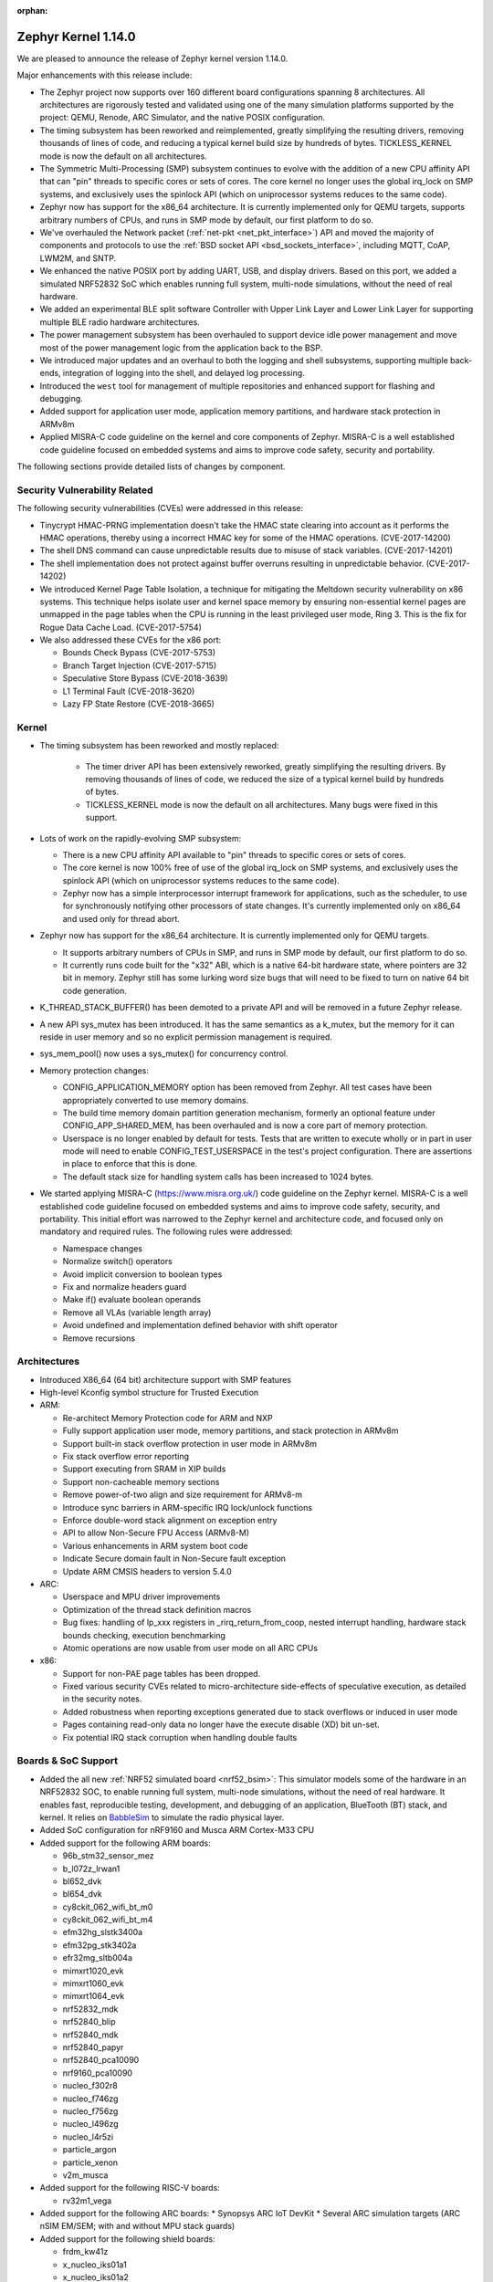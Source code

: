 :orphan:

.. _zephyr_1.14:

Zephyr Kernel 1.14.0
####################

We are pleased to announce the release of Zephyr kernel version 1.14.0.

Major enhancements with this release include:

* The Zephyr project now supports over 160 different board configurations
  spanning 8 architectures. All architectures are rigorously tested and
  validated using one of the many simulation platforms supported by the
  project: QEMU, Renode, ARC Simulator, and the native POSIX configuration.

* The timing subsystem has been reworked and reimplemented, greatly
  simplifying the resulting drivers, removing thousands of lines
  of code, and reducing a typical kernel build size by hundreds of bytes.
  TICKLESS_KERNEL mode is now the default on all architectures.

* The Symmetric Multi-Processing (SMP) subsystem continues to evolve
  with the addition of a new CPU affinity API that can "pin" threads to
  specific cores or sets of cores. The core kernel no longer uses the
  global irq_lock on SMP systems, and exclusively uses the spinlock API
  (which on uniprocessor systems reduces to the same code).

* Zephyr now has support for the x86_64 architecture. It is currently
  implemented only for QEMU targets, supports arbitrary numbers of CPUs,
  and runs in SMP mode by default, our first platform to do so.

* We've overhauled the Network packet (:ref:`net-pkt <net_pkt_interface>`)
  API and moved the majority of components and protocols to use the
  :ref:`BSD socket API <bsd_sockets_interface>`, including MQTT, CoAP,
  LWM2M, and SNTP.

* We enhanced the native POSIX port by adding UART, USB, and display
  drivers. Based on this port, we added a simulated NRF52832 SoC which enables
  running full system, multi-node simulations, without the need of real
  hardware.

* We added an experimental BLE split software Controller with Upper Link Layer
  and Lower Link Layer for supporting multiple BLE radio hardware
  architectures.

* The power management subsystem has been overhauled to support device idle
  power management and move most of the power management logic from the
  application back to the BSP.

* We introduced major updates and an overhaul to both the logging and
  shell subsystems, supporting multiple back-ends, integration
  of logging into the shell, and delayed log processing.

* Introduced the ``west`` tool for management of multiple repositories and
  enhanced support for flashing and debugging.

* Added support for application user mode, application memory
  partitions, and hardware stack protection in ARMv8m

* Applied MISRA-C code guideline on the kernel and core components of Zephyr.
  MISRA-C is a well established code guideline focused on embedded systems and
  aims to improve code safety, security and portability.

The following sections provide detailed lists of changes by component.

Security Vulnerability Related
******************************

The following security vulnerabilities (CVEs) were addressed in this release:

* Tinycrypt HMAC-PRNG implementation doesn't take the HMAC state
  clearing into account as it performs the HMAC operations, thereby using a
  incorrect HMAC key for some of the HMAC operations.
  (CVE-2017-14200)

* The shell DNS command can cause unpredictable results due to misuse of stack
  variables.
  (CVE-2017-14201)

* The shell implementation does not protect against buffer overruns resulting
  in unpredictable behavior.
  (CVE-2017-14202)

* We introduced Kernel Page Table Isolation, a technique for
  mitigating the Meltdown security vulnerability on x86 systems. This
  technique helps isolate user and kernel space memory by ensuring
  non-essential kernel pages are unmapped in the page tables when the CPU
  is running in the least privileged user mode, Ring 3. This is the
  fix for Rogue Data Cache Load. (CVE-2017-5754)

* We also addressed these CVEs for the x86 port:

  - Bounds Check Bypass (CVE-2017-5753)
  - Branch Target Injection (CVE-2017-5715)
  - Speculative Store Bypass (CVE-2018-3639)
  - L1 Terminal Fault (CVE-2018-3620)
  - Lazy FP State Restore (CVE-2018-3665)

Kernel
******

* The timing subsystem has been reworked and mostly replaced:

   - The timer driver API has been extensively reworked, greatly
     simplifying the resulting drivers. By removing thousands of lines
     of code, we reduced the size of a typical kernel build by hundreds
     of bytes.

   - TICKLESS_KERNEL mode is now the default on all architectures.  Many
     bugs were fixed in this support.

* Lots of work on the rapidly-evolving SMP subsystem:

  - There is a new CPU affinity API available to "pin" threads to
    specific cores or sets of cores.

  - The core kernel is now 100% free of use of the global irq_lock on
    SMP systems, and exclusively uses the spinlock API (which on
    uniprocessor systems reduces to the same code).

  - Zephyr now has a simple interprocessor interrupt framework for
    applications, such as the scheduler, to use for synchronously
    notifying other processors of state changes.  It's currently implemented
    only on x86_64 and used only for thread abort.

* Zephyr now has support for the x86_64 architecture.  It is
  currently implemented only for QEMU targets.

  - It supports arbitrary numbers of CPUs in SMP, and runs in SMP mode
    by default, our first platform to do so.

  - It currently runs code built for the "x32" ABI, which is a native
    64-bit hardware state, where pointers are 32 bit in memory.
    Zephyr still has some lurking word size bugs that will need to be
    fixed to turn on native 64 bit code generation.

* K_THREAD_STACK_BUFFER() has been demoted to a private API and will be removed
  in a future Zephyr release.
* A new API sys_mutex has been introduced. It has the same semantics
  as a k_mutex, but the memory for it can reside in user memory and so
  no explicit permission management is required.
* sys_mem_pool() now uses a sys_mutex() for concurrency control.
* Memory protection changes:

  - CONFIG_APPLICATION_MEMORY option has been removed from Zephyr. All test
    cases have been appropriately converted to use memory domains.
  - The build time memory domain partition generation mechanism, formerly
    an optional feature under CONFIG_APP_SHARED_MEM, has been overhauled
    and is now a core part of memory protection.
  - Userspace is no longer enabled by default for tests. Tests that are
    written to execute wholly or in part in user mode will need to enable
    CONFIG_TEST_USERSPACE in the test's project configuration. There are
    assertions in place to enforce that this is done.
  - The default stack size for handling system calls has been increased to
    1024 bytes.

* We started applying MISRA-C (https://www.misra.org.uk/) code guideline on
  the Zephyr kernel. MISRA-C is a well established code guideline focused on
  embedded systems and aims to improve code safety, security, and portability.
  This initial effort was narrowed to the Zephyr kernel and architecture
  code, and focused only on mandatory and required rules. The following rules
  were addressed:

  - Namespace changes
  - Normalize switch() operators
  - Avoid implicit conversion to boolean types
  - Fix and normalize headers guard
  - Make if() evaluate boolean operands
  - Remove all VLAs (variable length array)
  - Avoid undefined and implementation defined behavior with shift operator
  - Remove recursions

Architectures
*************

* Introduced X86_64 (64 bit) architecture support with SMP features
* High-level Kconfig symbol structure for Trusted Execution

* ARM:

  * Re-architect Memory Protection code for ARM and NXP
  * Fully support application user mode, memory partitions, and
    stack protection in ARMv8m
  * Support built-in stack overflow protection in user mode in ARMv8m
  * Fix stack overflow error reporting
  * Support executing from SRAM in XIP builds
  * Support non-cacheable memory sections
  * Remove power-of-two align and size requirement for ARMv8-m
  * Introduce sync barriers in ARM-specific IRQ lock/unlock functions
  * Enforce double-word stack alignment on exception entry
  * API to allow Non-Secure FPU Access (ARMv8-M)
  * Various enhancements in ARM system boot code
  * Indicate Secure domain fault in Non-Secure fault exception
  * Update ARM CMSIS headers to version 5.4.0

* ARC:

  * Userspace and MPU driver improvements
  * Optimization of the thread stack definition macros
  * Bug fixes: handling of lp_xxx registers in _rirq_return_from_coop, nested
    interrupt handling, hardware stack bounds checking, execution benchmarking
  * Atomic operations are now usable from user mode on all ARC CPUs

* x86:

  - Support for non-PAE page tables has been dropped.
  - Fixed various security CVEs related to micro-architecture side-effects of
    speculative execution, as detailed in the security notes.
  - Added robustness when reporting exceptions generated due to stack
    overflows or induced in user mode
  - Pages containing read-only data no longer have the execute disable (XD)
    bit un-set.
  - Fix potential IRQ stack corruption when handling double faults


Boards & SoC Support
********************

* Added the all new :ref:`NRF52 simulated board <nrf52_bsim>`:
  This simulator models some of the hardware in an NRF52832 SOC, to enable
  running full system, multi-node simulations, without the need of real
  hardware.  It enables fast, reproducible testing, development, and debugging
  of an application, BlueTooth (BT) stack, and kernel. It relies on `BabbleSim`_
  to simulate the radio physical layer.

* Added SoC configuration for nRF9160 and Musca ARM Cortex-M33 CPU

* Added support for the following ARM boards:

  * 96b_stm32_sensor_mez
  * b_l072z_lrwan1
  * bl652_dvk
  * bl654_dvk
  * cy8ckit_062_wifi_bt_m0
  * cy8ckit_062_wifi_bt_m4
  * efm32hg_slstk3400a
  * efm32pg_stk3402a
  * efr32mg_sltb004a
  * mimxrt1020_evk
  * mimxrt1060_evk
  * mimxrt1064_evk
  * nrf52832_mdk
  * nrf52840_blip
  * nrf52840_mdk
  * nrf52840_papyr
  * nrf52840_pca10090
  * nrf9160_pca10090
  * nucleo_f302r8
  * nucleo_f746zg
  * nucleo_f756zg
  * nucleo_l496zg
  * nucleo_l4r5zi
  * particle_argon
  * particle_xenon
  * v2m_musca

* Added support for the following RISC-V boards:

  * rv32m1_vega

* Added support for the following ARC boards:
  * Synopsys ARC IoT DevKit
  * Several ARC simulation targets (ARC nSIM EM/SEM; with and without MPU stack guards)

* Added support for the following shield boards:

  * frdm_kw41z
  * x_nucleo_iks01a1
  * x_nucleo_iks01a2

.. _BabbleSim:
   https://BabbleSim.github.io

Drivers and Sensors
*******************

* Added new drivers and backends for :ref:`native_posix <native_posix>`:

  * A UART driver that maps the Zephyr UART to a new host PTY
  * A USB driver that can expose a host connected USB device
  * A display driver that will render to a dedicated window using the SDL
    library
  * A dedicated backend for the new logger subsystem

* Counter

  * Refactored API
  * Ported existing counter and RTC drivers to the new API
  * Deprecated legacy API

* RTC

  - Deprecated the RTC API. The Counter API should be used instead

* UART

  * Added asynchronous API.
  * Added implementation of the new asynchronous API for nRF series (UART and
    UARTE).

* ADC

  * ADC driver APIs are now available to threads running in user mode.
  * Overhauled adc_dw and renamed it to adc_intel_quark_se_c1000_ss
  * Fixed handling of invalid sampling requests

* Display

  * Introduced mcux elcdif shim driver
  * Added support for ssd16xx monochrome controllers
  * Added support for ssd1608, gde029a1, and hink e0154a05
  * Added SDL based display emulation driver
  * Added SSD1673 EPD controller driver
  * Added SSD1306 display controller driver


* Flash:

  * nRF5 flash driver support UICR operations
  * Added driver for STM32F7x series
  * Added flash driver support for Atmel SAM E70
  * Added a generic spi nor flash driver
  * Added flash driver for SiLabs Gecko SoCs

* Ethernet:

  * Extended mcux driver for i.mx rt socs
  * Added driver for Intel PRO/1000 Ethernet controller

* I2C

  * Added mcux lpi2c shim driver
  * Removed deprecated i2c_atmel_sam3 driver
  * Introduced Silabs i2c shim driver
  * Added support for I2S stm32

* Pinmux

  * Added RV32M1 driver
  * Added pinmux driver for Intel S1000
  * Added support for STM32F302x8

* PWM

  * Added SiFive PWM driver
  * Added Atmel SAM PWM driver
  * Converted nRF drivers to use device tree

* Sensor

  * Added lis2ds12, lis2dw12, lis2mdl, and lsm303dlhc drivers
  * Added ms5837 driver
  * Added support for Nordic QDEC
  * Converted drivers to use device tree

* Serial

  * Added RV32M1 driver
  * Added new asynchronous UART API
  * Added support for ARM PL011 UART
  * Introduced Silabs leuart shim serial driver
  * Adapted gecko uart driver for Silabs EFM32HG

* USB

  * Added native_posix USB driver
  * Added usb device driver for Atmel SAM E70 family
  * Added nRF52840 USBD driver


* Other Drivers

  * clock_control: Added RV32M1 driver
  * console: Removed telnet driver
  * entropy: Added Atmel SAM entropy generator driver
  * spi: Converted nRF drivers to use device tree
  * watchdog: Converted drivers to new API
  * wifi: simplelink: Implemented setsockopt() for TLS offload
  * wifi: Added inventek es-WiFi driver
  * timer: Refactored and accuracy improvements of the arcv2 timer driver (boot
    time measurements)
  * timer: Added/reworked Xtensa, RISV-V, NRF, HPET, and ARM systick drivers
  * gpio: Added RV32M1 driver
  * hwinfo: Added new hwinfo API and drivers
  * ipm: Added IMX IPM driver for i.MX socs
  * interrupt_controller: Added RV32M1 driver
  * interrupt_controller: Added support for STM32F302x8 EXTI_LINES
  * neural_net: Added Intel GNA driver
  * can: Added socket CAN support


Networking
**********

* The :ref:`BSD socket API <bsd_sockets_interface>` should be used by
  applications for any network connectivity needs.
* Majority of the network sample applications were converted to use
  the BSD socket API.
* New BSD socket based APIs were created for these components and protocols:

  - :ref:`MQTT <mqtt_socket_interface>`
  - :ref:`CoAP <coap_sock_interface>`
  - :ref:`LWM2M <lwm2m_interface>`
  - :ref:`SNTP <sntp_interface>`
* net-app client and server APIs were removed. This also required removal of
  the following net-app based legacy APIs:

  - MQTT
  - CoAP
  - SNTP
  - LWM2M
  - HTTP client and server
  - Websocket
* Network packet (:ref:`net-pkt <net_pkt_interface>`) API overhaul. The new
  net-pkt API uses less memory and is more streamlined than the old one.
* Implement following BSD socket APIs: ``freeaddrinfo()``, ``gethostname()``,
  ``getnameinfo()``, ``getsockopt()``, ``select()``, ``setsockopt()``,
  ``shutdown()``
* Converted BSD socket code to use global file descriptor numbers.
* Network subsystem converted to use new :ref:`logging system <logger>`.
* Added support for disabling IPv4, IPv6, UDP, and TCP simultaneously.
* Added support for :ref:`BSD socket offloading <net_socket_offloading>`.
* Added support for long lifetime IPv6 prefixes.
* Added enhancements to IPv6 multicast address checking.
* Added support for IPv6 Destination Options Header extension.
* Added support for packet socket (AF_PACKET).
* Added support for socket CAN (AF_CAN).
* Added support for SOCKS5 proxy in MQTT client.
* Added support for IPSO Timer object in LWM2M.
* Added support for receiving gratuitous ARP request.
* Added :ref:`sample application <google-iot-mqtt-sample>` for Google IoT Cloud.
* :ref:`Network interface <net_if_interface>` numbering starts now from 1 for
  POSIX compatibility.
* :ref:`OpenThread <thread_protocol_interface>` enhancements.
* :ref:`zperf <zperf-sample>` sample application fixes.
* :ref:`LLDP <lldp_interface>` (Link Layer Discovery Protocol) enhancements.
* ARP cache update fix.
* gPTP link delay calculation fixes.
* Changed how network data is passed from
  :ref:`L2 to network device driver <network_stack_architecture>`.
* Removed RPL (Ripple) IPv6 mesh routing support.
* MQTT is now available to threads running in user mode.
* Network device driver additions and enhancements:

  - Added Intel PRO/1000 Ethernet driver (e1000).
  - Added SMSC9118/LAN9118 Ethernet driver (smsc911x).
  - Added Inventek es-WiFi driver for disco_l475_iot1 board.
  - Added support for automatically enabling QEMU based Ethernet drivers.
  - SAM-E70 gmac Ethernet driver Qav fixes.
  - enc28j60 Ethernet driver fixes and enhancements.

Bluetooth
*********

* Host:

  * GATT: Added support for Robust Caching
  * GATT: L2CAP: User driven flow control
  * Many fixes to Mesh
  * Fixed and improved persistent storage handling
  * Fixed direct advertising support
  * Fixed security level 4 handling
  * Add option to configure peripheral connection parameters
  * Added support for updating advertising data without having to restart advertising
  * Added API to iterate through existing bonds
  * Added support for setting channel map
  * Converted SPI HCI driver to use device tree

* New BLE split software Controller (experimental):

  - Split design with Upper Link Layer and Lower Link Layer
  - Enabled with :option:`CONFIG_BT_LL_SW_SPLIT` (disabled by default)
  - Support for multiple BLE radio hardware architectures
  - Asynchronous handling of procedures in the ULL
  - Enhanced radio utilization (99% on continuous 100ms scan)
  - Latency resilience: Approx 100uS vs 10uS, 10x improvement
  - CPU and power usage: About 20% improvement
  - Multiple advertiser and scanner instances
  - Support for both Big and Little-Endian architectures

* Controller:

  * Added support for setting the public address
  * Multiple control procedures fixes and improvements
  * Advertising random delay fixes
  * Fixed a serious memory corruption issue during scanning
  * Fixes to RSSI measurement
  * Fixes to Connection Failed to be Established sequence
  * Transitioned to the new logging subsystem from syslog
  * Switched from ``-Ofast`` to ``-O2`` in time-critical sections
  * Reworked the RNG/entropy driver to make it available to apps
  * Multiple size optimizations to make it fit in smaller devices
  * nRF: Rework the PPI channel assignment to use pre-assigned ones
  * Add extensive documentation to the shared primitives

* Several fixes for big-endian architectures

Build and Infrastructure
************************

* Added support for out-of-tree architectures.
* Added support for out-of-tree implementations of in-tree drivers.
* `BabbleSim`_ has been integrated in Zephyr's CI system.
* Introduced ``DT_`` prefix for all labels generated for information extracted
  from device tree (with a few exceptions, such as labels for LEDs and buttons,
  kept for backward compatibility with existing applications).  Deprecated all
  other defines that are generated.
* Introduce CMake variables for DT symbols, just as we have for CONFIG symbols.
* Move DeviceTree processing before Kconfig. Thereby allowing software
  to be configured based on DeviceTree information.
* Automatically change the KCONFIG_ROOT when the application directory
  has a Kconfig file.
* Added :ref:`west <west>` tool for multiple repository management
* Added support for :ref:`Zephyr modules <ext-projs>`
* Build system ``flash`` and ``debug`` targets now require west
* Added generation of DT_<COMPAT>_<INSTANCE>_<PROP> defines which allowed
  sensor or other drivers on buses like I2C or SPI to not require dts fixup.
* Added proper support for device tree boolean properties

Libraries / Subsystems
***********************

* Added a new display API and subsystem
* Added support for CTF Tracing
* Added support for JWT (JSON Web Tokens)
* Flash Maps:

  - API extension
  - Automatic generation of the list of flash areas

* Settings:

  - Enabled logging instead of ASSERTs
  - Always use the storage partition for FCB
  - Fixed FCB backend and common bugs

* Logging:

  - Removed sys_log, which has been replaced by the new logging subsystem
    introduced in v1.13
  - Refactored log modules registration macros
  - Improved synchronous operation (see :option:`CONFIG_LOG_IMMEDIATE`)
  - Added commands to control the logger using shell
  - Added :c:macro:`LOG_PANIC()` call to the fault handlers to ensure that
    logs are output on fault
  - Added mechanism for handling logging of transient strings. See
    :cpp:func:`log_strdup`
  - Added support for up to 15 arguments in the log message
  - Added optional function name prefix in the log message
  - Changed logging thread priority to the lowest application priority
  - Added notification about dropped log messages due to insufficient logger
    buffer size
  - Added log backends:

    - RTT
    - native_posix
    - net
    - SWO
    - Xtensa Sim
  - Changed default timestamp source function to :cpp:func:`k_uptime_get_32`

* Shell:

  - Added new implementation of the shell sub-system. See :ref:`shell_label`
  - Added shell backends:

    - UART
    - RTT
    - telnet

* Ring buffer:

  - Added byte mode
  - Added API to work directly on ring buffer memory to reduce memory copying
  - Removed ``sys_`` prefix from API functions

* MBEDTLS APIs may now be used from user mode.


HALs
****

* Updated Nordic nrfx to version 1.6.2
* Updated Nordic nrf ieee802154 radio driver to version 1.2.3
* Updated SimpleLink to TI CC32XX SDK 2.40.01.01
* Added Microchip MEC1701 Support
* Added Cypress PDL for PSoC6 SoC Support
* Updates to stm32cube, Silabs Gecko SDK, Atmel.
* Update ARM CMSIS headers to version 5.4.0


Documentation
*************

* Reorganized subsystem documentation into more meaningful collections
  and added or improved introductory material for each subsystem.
* Overhauled  Bluetooth documentation to split it into
  manageable units and included additional information, such as
  architecture and tooling.
* Added to and improved documentation on many subsystems and APIs
  including socket offloading, Ethernet management, LLDP networking,
  network architecture and overview, net shell, CoAP, network interface,
  network configuration library, DNS resolver, DHCPv4, DTS, flash_area,
  flash_mpa, NVS, settings, and more.
* Introduced a new debugging guide (see :ref:`debug-probes`) that documents
  the supported debug probes and host tools in
  one place, including which combinations are valid.
* Clarified and improved information about the west tool and its use.
* Improved :ref:`development process <development_model>` documentation
  including how new features
  are proposed and tracked, and clarifying API lifecycle, issue and PR
  tagging requirements, contributing guidelines, doc guidelines,
  release process, and PR review process.
* Introduced a developer "fast" doc build option to eliminate
  the time needed to create the full kconfig option docs from a local
  doc build, saving potentially five minutes for a full doc build. (Doc
  building time depends on your development hardware performance.)
* Made dramatic improvements to the doc build processing, bringing
  iterative local doc generation down from over two minutes to only a
  few seconds. This makes it much faster for doc developers to iteratively
  edit and test doc changes locally before submitting a PR.
* Added a new ``zephyr-file`` directive to link directly to files in the
  Git tree.
* Introduced simplified linking to doxygen-generated API reference
  material.
* Made board documentation consistent, enabling a board-image carousel
  on the zephyrproject.org home page.
* Reduced unnecessarily large images to improve page load times.
* Added CSS changes to improve API docs appearance and usability
* Made doc version selector more obvious, making it easier to select
  documentation for a specific release
* Added a friendlier and more graphic home page.

Tests and Samples
*****************

* A new set of, multinode, full system tests of the BT stack,
  based on `BabbleSim`_ have been added.
* Added unique identifiers to all tests and samples.
* Removed old footprint benchmarks
* Added tests for CMSIS RTOS API v2, BSD Sockets, CANBus, Settings, USB,
  and miscellaneous drivers.
* Added benchmark applications for the scheduler and mbedTLS
* Added samples for the display subsystem, LVGL, Google IOT, Sockets, CMSIS RTOS
  API v2, Wifi, Shields, IPC subsystem, USB CDC ACM, and USB HID.
* Add support for using sanitycheck testing with Renode


Issue Related Items
*******************

These GitHub issues were addressed since the previous 1.13.0 tagged
release:

.. comment  List derived from GitHub Issue query: ...
   * :github:`issuenumber` - issue title

* :github:`15407` - [Coverity CID :197597]Incorrect expression in /tests/kernel/static_idt/src/main.c
* :github:`15406` - [Coverity CID :197598]Incorrect expression in /tests/drivers/uart/uart_async_api/src/test_uart_async.c
* :github:`15405` - [Coverity CID :197599]Incorrect expression in /tests/kernel/fatal/src/main.c
* :github:`15404` - [Coverity CID :197600]Incorrect expression in /tests/lib/c_lib/src/main.c
* :github:`15403` - [Coverity CID :197601]Incorrect expression in /tests/kernel/common/src/intmath.c
* :github:`15402` - [Coverity CID :197602]Incorrect expression in /tests/kernel/common/src/intmath.c
* :github:`15401` - [Coverity CID :197603]Incorrect expression in /tests/kernel/fatal/src/main.c
* :github:`15400` - [Coverity CID :197604]Memory - corruptions in /tests/kernel/mem_protect/userspace/src/main.c
* :github:`15399` - [Coverity CID :197605]Null pointer dereferences in /subsys/testsuite/ztest/src/ztest_mock.c
* :github:`15398` - [Coverity CID :197606]Incorrect expression in /tests/kernel/common/src/irq_offload.c
* :github:`15397` - [Coverity CID :197607]Incorrect expression in /tests/drivers/uart/uart_async_api/src/test_uart_async.c
* :github:`15396` - [Coverity CID :197608]Incorrect expression in /tests/lib/c_lib/src/main.c
* :github:`15395` - [Coverity CID :197609]Incorrect expression in /tests/kernel/interrupt/src/nested_irq.c
* :github:`15394` - [Coverity CID :197610]Incorrect expression in /tests/kernel/fatal/src/main.c
* :github:`15393` - [Coverity CID :197611]Integer handling issues in /lib/os/printk.c
* :github:`15392` - [Coverity CID :197612]Integer handling issues in /lib/os/printk.c
* :github:`15390` - [Coverity CID :197614]Incorrect expression in /tests/lib/c_lib/src/main.c
* :github:`15389` - [Coverity CID :197615]Incorrect expression in /tests/kernel/fatal/src/main.c
* :github:`15388` - [Coverity CID :197616]Null pointer dereferences in /subsys/testsuite/ztest/src/ztest_mock.c
* :github:`15387` - [Coverity CID :197617]Incorrect expression in /tests/kernel/common/src/multilib.c
* :github:`15386` - [Coverity CID :197618]Error handling issues in /subsys/shell/shell_telnet.c
* :github:`15385` - [Coverity CID :197619]Incorrect expression in /tests/kernel/mem_pool/mem_pool/src/main.c
* :github:`15384` - [Coverity CID :197620]Incorrect expression in /tests/kernel/static_idt/src/main.c
* :github:`15383` - [Coverity CID :197621]Incorrect expression in /tests/kernel/static_idt/src/main.c
* :github:`15382` - [Coverity CID :197622]Incorrect expression in /tests/kernel/tickless/tickless_concept/src/main.c
* :github:`15381` - [Coverity CID :197623]Incorrect expression in /tests/kernel/interrupt/src/nested_irq.c
* :github:`15380` - USAGE FAULT on tests/crypto/rand32/ on sam_e70_xplained
* :github:`15379` - foundries.io CI: tests/kernel/mem_protect/stackprot fails on nrf52
* :github:`15370` - log_strdup() leaks memory if log message is filtered
* :github:`15365` - Bluetooth qualification test MESH/SR/HM/CFS/BV-02-C is failing
* :github:`15361` - nRF timer: investigate race condition when setting clock timeout in TICKLESS mode
* :github:`15348` - ARM Cortex-M: SysTick: unhandled race condition
* :github:`15346` - VLAN support is broken
* :github:`15336` - Unable to transmit data using interrupt driven API with nrf UARTE peripheral
* :github:`15333` - hci_uart controller driver loses sync after host driver is reset
* :github:`15329` - Bluetooth: GATT Client Configuration is not cleared when device is unpaired
* :github:`15325` - conn->le.keys pointer is not cleared even after the keys struct is invalidated after unpair
* :github:`15324` - Error undefined reference to '__aeabi_uldivmod' when build Zephyr for nrf52_pca10040 board
* :github:`15309` - ARM Cortex-M SysTick Load value setting off-by-one
* :github:`15303` - net: Stackoverflow in net mgmt thread
* :github:`15300` - Bluetooth: Mesh: bt_mesh_fault_update() doesn't update publication message
* :github:`15299` - west init fails in powershell
* :github:`15289` - Zephyr module uses '\' in path on windows when creating Kconfig files
* :github:`15285` - arc: it's not reliable to use exc_nest_count to check nest interrupt
* :github:`15280` - tests/kernel/mem_protect/stackprot fails on platform qemu_riscv32
* :github:`15266` - doc: Contribution guidelines still link to IRC
* :github:`15260` - Shell doesn't always process input data when it arrives
* :github:`15259` - CAN sample does not work
* :github:`15251` - nRF Watchdog not triggering on kernel panic
* :github:`15246` - doc: confusion about dtc version
* :github:`15240` - esp32 build broken
* :github:`15236` - add external spi-nor flash will build fail
* :github:`15235` - Missing license references in DTS files
* :github:`15234` - Missing SPDX license references in drivers source files.
* :github:`15228` - tests: getnameinfo runs with user mode disabled
* :github:`15227` - sockets: no syscall for gethostname()
* :github:`15221` - ARC: incorrect value checked for MPU violation
* :github:`15216` - k_sleep() expires sooner than expected on STM32F4 (Cortex M4)
* :github:`15213` - cmake infrastructure in code missing file level license identifiers
* :github:`15206` - sanitycheck --coverage: stack overflows on qemu_x86, mps2_an385 and qemu_x86_nommu
* :github:`15205` - hci_usb not working on v1.14.0rc3 with SDK 0.10.0
* :github:`15204` - lwm2m engine hangs on native_posix
* :github:`15198` - tests/booting: Considering remove it
* :github:`15197` - Socket-based DNS API will hang device if DNS query is not answered
* :github:`15184` - Fix build issue with z_sys_trace_thread_switched_in
* :github:`15183` - BLE HID sample often asserts on Windows 10 reconnection
* :github:`15178` - samples/mpu/mem_domain_apis_test:  Did not get to "destroy app0 domain", went into indefinite loop
* :github:`15177` - samples/drivers/crypto:  CBC and CTR mode not supported
* :github:`15170` - undefined symbol TINYCBOR during doc build
* :github:`15169` - [Coverity CID :197534]Memory - corruptions in /subsys/logging/log_backend_rtt.c
* :github:`15168` - [Coverity CID :197535]Incorrect expression in /tests/drivers/uart/uart_async_api/src/test_uart_async.c
* :github:`15167` - [Coverity CID :197536]Parse warnings in /include/mgmt/buf.h
* :github:`15166` - [Coverity CID :197537]Control flow issues in /subsys/power/power.c
* :github:`15163` - nsim_*_mpu_stack_guard fails if CONFIG_USERSPACE=n but CONFIG_HW_STACK_PROTECTION=y
* :github:`15161` - stack overflow in tests/posix/common on nsim_em_mpu_stack_guard
* :github:`15157` - mps2_an385 and GNU Arm Embedded gcc-arm-none-eabi-7-2018-q2-update failed tests
* :github:`15154` - mempool can result in OOM while memory is available
* :github:`15153` - Some empty qemu_x86 output when running code coverage using sanity_check
* :github:`15152` - tests/kernel/pipe/pipe: "Kernel Oops" and "CPU Page Fault" when running coverage for qemu_x86
* :github:`15151` - tests/tickless/tickless_concept: Assertions when running code coverage on qemu_x86
* :github:`15150` - tests/kernel/threads/thread_api: "Double faults" when running code coverage in qemu_x86
* :github:`15149` - mps2_an385: fatal lockup when running code coverage
* :github:`15148` - tests/kernel/mem_pool/mem_pool_concept/: Assertion failures for mpns2_an385
* :github:`15146` - mps2_an385: Multiple "MPU Fault"s,  "Hardware Fault"s "Stack Check Fail!" and "Bus Fault" when running code coverage
* :github:`15145` - USB HF clock stop fail
* :github:`15131` - ARC: off-by-one in MPU V2 _is_in_region()
* :github:`15130` - ARC: Z_ARCH_THREAD_STACK_MEMBER defined incorrectly
* :github:`15129` - ARC: tests/kernel/critical times out on nsim_sem
* :github:`15126` - multiple intermittent test failure on ARC
* :github:`15124` - DNS not working with NET_OFFLOAD
* :github:`15109` - ATSAME70 MCU(SAM E70 Xplained) RAM random after a watchdog reset.
* :github:`15107` - samples/application_development/code_relocation fails to build with coverage on mps2_an385
* :github:`15103` - nrf52810_pca10040 SRAM space not enough
* :github:`15100` - Bluetooth: GATT (un)subscribe can silently fail
* :github:`15099` - Bluetooth: GATT Subscribe does not detect duplicate if new parameters are used.
* :github:`15096` - Cannot build samples/net/ipv4_autoconf
* :github:`15093` - zephyr_library_compile_options() lost support for duplicates
* :github:`15090` - FIFO: Clarify doc for k_fifo_alloc_put
* :github:`15085` - Sanitycheck when running on devices is not counting samples in the final report
* :github:`15083` - MCUBoot is linked to slot0 because overlay is dropped in boilerplate.cmake
* :github:`15077` - Cannot boot application flashed to nrf52840_pca10059
* :github:`15073` - Device crashes when starting with USB connected
* :github:`15070` - ieee802154: Configuration for CC2520 is not working
* :github:`15069` - arch: arm: thread arch.mode not always inline with thread's privilege mode (e.g. system calls)
* :github:`15067` - bluetooth: bt_set_name rejects names of size CONFIG_BT_DEVICE_NAME_MAX
* :github:`15064` - tests/kernel/fp_sharing: undefined reference k_float_disable()
* :github:`15063` - tests/subsys/settings/fcb/src/settings_test_save_unaligned.c fail with assertion failure on nrf52_pca10040
* :github:`15061` - Builds on Windows are broken due to invalid zephyr_modules.txt parsing
* :github:`15059` - Fix builds w/o modules
* :github:`15056` - arch: arm: arch.mode variable _not_ initialized to nPRIV in user space enter
* :github:`15050` - Using TCP in zperf causes free memory access
* :github:`15044` - ARC: test failure in tests/kernel/threads/thread_apis
* :github:`15039` - ADC drivers adc_read_async() keep pointers to sequence
* :github:`15037` - xtensa: context returns to thread after kernel oops
* :github:`15035` - build breakage on two ARC targets: missing arc_exc_saved_sp
* :github:`15031` - net: 9cd547f53b "Fix ref counting for the net_pkt" allegedly broke reference counting
* :github:`15019` - tests/kernel/common: test_bitfield: test_bitfield: (b1 not equal to (1 << bit))
* :github:`15018` - tests/kernel/threads/no-multithreading: Not booting
* :github:`15017` - Not able to set "0xFFFF No specific value" for GAP PPCP structured data
* :github:`15013` - tests/kernel/fatal: check_stack_overflow: (rv equal to TC_FAIL)
* :github:`15012` - Unable to establish security after reconnect to dongle
* :github:`15009` - sanitycheck --coverage on qemu_x86:  cannot move location counter backwards
* :github:`15008` - SWO logger backend produces no output in 'in place' mode
* :github:`14992` - West documentation is largely missing
* :github:`14989` - Doc build does not include the zephyr modules Kconfig files
* :github:`14988` - USB device not recognized on PCA10056 preview-DK
* :github:`14985` - Clarify in release docs NOT to use github tagging.
* :github:`14974` - Kconfig.modules needs to be at the top level build folder
* :github:`14958` - [Coverity CID :197457]Control flow issues in /subsys/bluetooth/host/gatt.c
* :github:`14957` - [Coverity CID :197458]Insecure data handling in /subsys/usb/usb_device.c
* :github:`14956` - [Coverity CID :197459]Memory - corruptions in /subsys/bluetooth/shell/gatt.c
* :github:`14955` - [Coverity CID :197460]Integer handling issues in /samples/bluetooth/ipsp/src/main.c
* :github:`14954` - [Coverity CID :197461]Insecure data handling in /subsys/usb/usb_device.c
* :github:`14953` - [Coverity CID :197462]Memory - corruptions in /subsys/bluetooth/host/gatt.c
* :github:`14952` - [Coverity CID :197463]Memory - corruptions in /samples/bluetooth/central_hr/src/main.c
* :github:`14951` - [Coverity CID :197464]Memory - corruptions in /subsys/bluetooth/host/gatt.c
* :github:`14950` - [Coverity CID :197465]Integer handling issues in /samples/bluetooth/ipsp/src/main.c
* :github:`14947` - no user mode access to MQTT subsystem
* :github:`14946` - cdc_acm example doesn't work on nrf52840_pca10059
* :github:`14945` - nrf52840_pca10059 executables do not work without mcuboot
* :github:`14943` - config BOARD_HAS_NRF5_BOOTLOADER not honored for nrf52840_pca10059
* :github:`14942` - tests/posix/fs don't build on em_starterkit_em11d
* :github:`14934` - tinycbor is failing in nightly CI
* :github:`14928` - Bluetooth: Mesh: Provisioning state doesn't always get properly re-initialized when doing reset
* :github:`14903` - tests/posix/fs test show messages dropped in the logs
* :github:`14902` - logger: Enabling USB CDC ACM disables logging
* :github:`14899` - Bluetooth controller ACL data packets stall
* :github:`14882` - USB DFU never enters DFU mode, when composite device is enabled and mcuboot is used
* :github:`14871` - tests/posix/fs : Dropped console output
* :github:`14870` - samples/mpu/mpu_stack_guard_test: Found "Test not passed"
* :github:`14869` - tests/lib/ringbuffer: Assertion failure at test_ring_buffer_main()
* :github:`14840` - settings: settings_save_one() doesn't always seem to store data, even if it returns success
* :github:`14837` - Bluetooth shell scan command parameter mandatory/optional evaluation is broken
* :github:`14833` - Bluetooth init procedure with BT_SETTINGS is not reliable
* :github:`14827` - cmake error
* :github:`14821` - [Coverity CID :196635]Error handling issues in /tests/net/mld/src/main.c
* :github:`14820` - [Coverity CID :196636]Integer handling issues in /kernel/sched.c
* :github:`14819` - [Coverity CID :196637]Uninitialized variables in /samples/net/sockets/can/src/main.c
* :github:`14818` - [Coverity CID :196638]Null pointer dereferences in /subsys/bluetooth/host/hci_core.c
* :github:`14817` - [Coverity CID :196639]Error handling issues in /samples/bluetooth/ipsp/src/main.c
* :github:`14816` - [Coverity CID :196640]Integer handling issues in /arch/x86/core/thread.c
* :github:`14815` - [Coverity CID :196641]Null pointer dereferences in /samples/net/nats/src/nats.c
* :github:`14814` - [Coverity CID :196642]Error handling issues in /subsys/shell/shell_uart.c
* :github:`14813` - [Coverity CID :196643]Null pointer dereferences in /subsys/net/ip/net_context.c
* :github:`14807` - disable SPIN_VALIDATE when SMP enabled
* :github:`14789` - doc: flash_map and flash_area
* :github:`14786` - Information about old sdk version provides wrong download link
* :github:`14782` - Build process produces hex files which will not install on BBC micro:bit
* :github:`14780` - USB: netusb: Unable to send maximum Ethernet packet
* :github:`14779` - stm32: If the memory usage is high, the flash is abnormal.
* :github:`14770` - samples/net/promiscuous_mode the include file is not there
* :github:`14767` - ARC: hang in exception handling when CONFIG_LOG is enabled
* :github:`14766` - K_THREAD_STACK_BUFFER() is broken
* :github:`14763` - PCI debug logging cannot work with PCI-enabled NS16550
* :github:`14762` - elf_helper: Call to undefined debug_die() in AggregateTypeMember (wrong class)
* :github:`14753` - nrf52840_pca10056: Get rid of leading spurious 0x00 byte in UART output
* :github:`14743` - Directed advertising to Android does not work
* :github:`14741` - Bluetooth scanning frequent resetting
* :github:`14714` - Mesh network traffic overflow ungraceful stop. (MMFAR Adress: 0x0)
* :github:`14698` - USB: usb/console sample does not work for most of the boards
* :github:`14697` - USB: cdc_acm_composite sample might lose characters
* :github:`14693` - ARC: need test coverage for MPU stack guards
* :github:`14691` - samples: telnet: net shell is not working
* :github:`14684` - samples/net/promiscuous _mode : Cannot set promiscuous mode for interface
* :github:`14665` - samples/net/zperf does not work for TCP in qemu_x86
* :github:`14663` - net: echo server sends unknown packets on start
* :github:`14661` - samples/net/syslog_net fails for native_posix
* :github:`14658` - Disabling CONFIG_BT_PHY_UPDATE makes connections stall with iOS
* :github:`14657` - Sample: echo_async: setsockopt fail
* :github:`14654` - Samples: echo_client: No reply packet from the server
* :github:`14647` - IP: Zephyr replies to broadcast ethernet packets in other subnets on the same wire
* :github:`14643` - ARC: tests/kernel/mem_protect/mem_protect/kernel.memory_protection fails on nsim_sem
* :github:`14642` - ARC: tests/posix/common/ and tests/kernel/critical time out on nsim_sem with userspace enabled
* :github:`14641` - ARC: tests/kernel/critical/kernel.common times out on nsim_em and nsim_sem
* :github:`14640` - ARC: tests/cmsis_rtos_v2/portability.cmsis_rtos_v2 fails on nsim_em and nsim_sem
* :github:`14635` - bluetooth: controller: Control procedure collision with Encryption and PHY update procedure
* :github:`14627` - USB HID device only detected after replugging
* :github:`14623` - sanitycheck error when trying to run specific test
* :github:`14622` - net: IPv6: malformed packet in fragmented echo reply
* :github:`14612` - samples/net/sockets/echo_async_select doesn’t work for qemu_x86 target
* :github:`14609` - mimxrt1050_evk Fatal fault in thread tests/kernel/mem_protect/stackprot Fatal fault in thread
* :github:`14608` - Promiscuous mode net sample cannot be build
* :github:`14606` - mimxrt1050_evk tests/kernel/fp_sharing kernel.fp_sharing fails
* :github:`14605` - mimxrt1060_evk cpp_synchronization meets Hardware exception
* :github:`14603` - pyocd can't support more board_runner_args
* :github:`14586` - Sanitycheck shows "FAILED: failed" for successful test: tests/kernel/fifo/fifo_api/kernel.fifo
* :github:`14568` - I2C stm32 LL driver V2 will hang when trying again after an error occurs
* :github:`14566` - mcuboot doesn't link into code-partition
* :github:`14556` - tests/benchmarks/timing_info reports strange values on quark_se_c1000:x86, altera_max10:nios2
* :github:`14554` - UP2 console no output after commit fb4f5e727b.
* :github:`14546` - shell compilation error when disabling CONFIG_SHELL_ECHO_STATUS
* :github:`14542` - STM32F4XX dts_fixup.h error
* :github:`14540` - kernel: message queue MACRO not compatible with C++
* :github:`14536` - out of bounds access in log_backend_rtt
* :github:`14523` - echo-client doesn't close socket if echo-server is offline
* :github:`14510` - USB DFU sample doc outdated
* :github:`14508` - mempool allocator can return with no allocation even if memory is available
* :github:`14504` - mempool can return success if no memory was available
* :github:`14501` - crash in qemu_x86_64:tests/kernel/fifo/fifo_usage/kernel.fifo.usage
* :github:`14500` - sanitycheck --coverage: stack overflows on qemu_x86 and mps2_an385
* :github:`14499` - sanitycheck --coverage on qemu_x86: stack overflows on qemu_x86 and mps2_an385
* :github:`14496` - PyYAML 5.1 breaks DTS parsing
* :github:`14492` - doc: update robots.txt to exclude more old docs
* :github:`14479` - Regression for net_offload API in net_if.c?
* :github:`14477` - tests/crypto/tinycrypt: test_ecc_dh() 's montecarlo_ecdh() hangs when num_tests (1st parameter) is greater than 1
* :github:`14476` - quark_d2000_crb: samples/sensor/bmg160 runs out of ROM (CI failure)
* :github:`14471` - MPU fault during application startup
* :github:`14469` - sanitycheck failures on 96b_carbon due to commit 75164763868ebd604904af3fdbc86845da833abc
* :github:`14462` - tests/kernel/threads/no-multithreading/testcase.yam: Not Booting
* :github:`14460` - python requirements.txt: pyocd and pyyaml conflict
* :github:`14454` - tests/kernel/threads/no-multithreading/:  Single/Repeated delay boot banner
* :github:`14447` - Rename macro functions starting with two or three underscores
* :github:`14422` - [Coverity CID :195758]Uninitialized variables in /drivers/usb/device/usb_dc_nrfx.c
* :github:`14421` - [Coverity CID :195760]Error handling issues in /tests/net/tcp/src/main.c
* :github:`14420` - [Coverity CID :195768]API usage errors in /arch/x86_64/core/xuk-stub32.c
* :github:`14419` - [Coverity CID :195770]Memory - illegal accesses in /drivers/ethernet/eth_native_posix_adapt.c
* :github:`14418` - [Coverity CID :195774]API usage errors in /arch/x86_64/core/xuk-stub32.c
* :github:`14417` - [Coverity CID :195786]Error handling issues in /samples/drivers/CAN/src/main.c
* :github:`14416` - [Coverity CID :195789]Uninitialized variables in /subsys/usb/class/netusb/function_rndis.c
* :github:`14415` - [Coverity CID :195793]Insecure data handling in /drivers/counter/counter_ll_stm32_rtc.c
* :github:`14414` - [Coverity CID :195800]Memory - corruptions in /tests/net/traffic_class/src/main.c
* :github:`14413` - [Coverity CID :195816]Null pointer dereferences in /tests/net/dhcpv4/src/main.c
* :github:`14412` - [Coverity CID :195819]Null pointer dereferences in /tests/net/tcp/src/main.c
* :github:`14411` - [Coverity CID :195821]Memory - corruptions in /tests/net/traffic_class/src/main.c
* :github:`14410` - [Coverity CID :195828]Memory - corruptions in /boards/posix/native_posix/cmdline.c
* :github:`14409` - [Coverity CID :195835]Null pointer dereferences in /tests/net/ipv6/src/main.c
* :github:`14408` - [Coverity CID :195838]Memory - illegal accesses in /samples/subsys/usb/hid-cdc/src/main.c
* :github:`14407` - [Coverity CID :195839]Memory - corruptions in /tests/net/traffic_class/src/main.c
* :github:`14406` - [Coverity CID :195841]Insecure data handling in /drivers/usb/device/usb_dc_native_posix.c
* :github:`14405` - [Coverity CID :195844]Null pointer dereferences in /tests/net/mld/src/main.c
* :github:`14404` - [Coverity CID :195845]Memory - corruptions in /tests/net/traffic_class/src/main.c
* :github:`14403` - [Coverity CID :195847]Memory - corruptions in /tests/net/traffic_class/src/main.c
* :github:`14402` - [Coverity CID :195848]Error handling issues in /samples/net/sockets/echo_async_select/src/socket_echo_select.c
* :github:`14401` - [Coverity CID :195855]Memory - corruptions in /drivers/serial/uart_native_posix.c
* :github:`14400` - [Coverity CID :195858]Incorrect expression in /arch/posix/core/posix_core.c
* :github:`14399` - [Coverity CID :195860]Null pointer dereferences in /tests/net/tcp/src/main.c
* :github:`14398` - [Coverity CID :195867]Memory - corruptions in /arch/posix/core/posix_core.c
* :github:`14397` - [Coverity CID :195871]Integer handling issues in /drivers/counter/counter_ll_stm32_rtc.c
* :github:`14396` - [Coverity CID :195872]Error handling issues in /drivers/serial/uart_native_posix.c
* :github:`14395` - [Coverity CID :195880]Null pointer dereferences in /tests/net/dhcpv4/src/main.c
* :github:`14394` - [Coverity CID :195884]Control flow issues in /arch/x86_64/core/xuk.c
* :github:`14393` - [Coverity CID :195896]Memory - corruptions in /tests/net/traffic_class/src/main.c
* :github:`14392` - [Coverity CID :195897]Error handling issues in /samples/net/sockets/echo_async/src/socket_echo.c
* :github:`14391` - [Coverity CID :195900]Security best practices violations in /drivers/entropy/fake_entropy_native_posix.c
* :github:`14390` - [Coverity CID :195903]Null pointer dereferences in /tests/net/iface/src/main.c
* :github:`14389` - [Coverity CID :195905]Control flow issues in /arch/x86_64/core/x86_64.c
* :github:`14388` - [Coverity CID :195921]Null pointer dereferences in /tests/net/tcp/src/main.c
* :github:`14315` - iamcu has build issues due to lfence
* :github:`14313` - doc: API references such as :c:func:`funcname` aren't creating links
* :github:`14310` - 64 bit print format specifiers not defined with newlib and SDK 0.10.0
* :github:`14297` - mimxrt1020_evk tests/kernel/gen_isr_table test failure
* :github:`14293` - mimxrt1060_evk tests/benchmarks/latency_measure failed
* :github:`14289` - Cannot build GRUB2 boot loader image in Clear Linux
* :github:`14275` - [ci.foundries.io] regression 4344e27 all: Update reserved function names
* :github:`14265` - Bluetooth GATT descriptor discovery returns all attributes
* :github:`14261` - DTS file for the esp32
* :github:`14258` - doc: Recommended SDK version is out of date
* :github:`14247` - tests/net/ieee802154/crypto fails with assertion failure in subsys/net/ip/net_if.c
* :github:`14246` - ./sample/bluetooth/mesh/ always issue an "HARD FALUT"
* :github:`14244` - tests/crypto/rand32/testcase.yaml#crypto.rand32.random_hw_xoroshiro.rand32: Not Booting
* :github:`14235` - Bluetooth connection timeout
* :github:`14209` - unable to flash sam_e70_xplained due to west errors
* :github:`14191` - Logger corrupts itself on rescheduling
* :github:`14186` -  tests/cmsis_rtos_v1 fails on nrf boards
* :github:`14184` - tests/benchmarks: Stuck at  delaying boot banner on quark_se_c1000_ss_board
* :github:`14177` - Spurious Error: "zephyr-no-west/samples/hello_world" is not in a west installation
* :github:`14160` - Bluetooth API documentation - bt_conn_create_slave_le
* :github:`14156` - Mac OSX Documentation Update Needed
* :github:`14141` - USB suspend/resume on board startup
* :github:`14139` - nsim failed in tests/subsys/jwt/libraries_encoding
* :github:`14127` - netusb: TX path doesn't work in RNDIS driver
* :github:`14125` - system calls are vulnerable to Spectre V1 attacks on CPUs with speculative execution
* :github:`14121` - gaps between app shared memory partitions can waste a lot of space
* :github:`14109` - Incorrect documentation for k_work_*() API
* :github:`14105` - Race condition in k_delayed_work_submit_to_queue()
* :github:`14104` - Invalid locking in k_delayed_work_submit_to_queue()
* :github:`14099` - Minnowboard doesn't build tests/kernel/xip/
* :github:`14098` - Test Framework documentation issue
* :github:`14096` - Timeslicing is broken
* :github:`14093` - net: Description of net_pkt_skip() is not clear
* :github:`14087` - serial/stm32: uart_stm32_fifo_fill can't transmit data complete
* :github:`14084` - ADC driver subsystem has no system calls
* :github:`14063` - net: ipv6: Neighbor table management improvements
* :github:`14059` - CONFIG_XUK_64_BIT_ABI is referenced but undefined (outside of tests)
* :github:`14044` - BLE HID sample fails to reconnect on Windows 10 tablets - Wrong Sequence Number (follow-up)
* :github:`14042` - MCUboot fails to boot STM32L4 device
* :github:`14010` - logger: timestamp resets after 35.7 seconds on K64F
* :github:`14001` - drivers: modem: modem receiver is sending extra bytes around \r\n
* :github:`13984` - nucleo_l496zg: samples: console/echo: It doesn't echo
* :github:`13972` - bt_le_scan_stop()  before finding device results in Data Access Violation
* :github:`13964` - rv32m1_vega_ri5cy doesn't build w/o warnings
* :github:`13960` - tests/kernel/lifo/lifo_usage fails on m2gl025_miv
* :github:`13956` - CI scripting doesn't retry modifications to tests on non-default platforms
* :github:`13949` - tests: Ztest problem - not booting properly
* :github:`13943` - net: QEMU Ethernet drivers are flaky
* :github:`13937` - tests/net/tcp: Page fault
* :github:`13934` - tests/kernel/fatal: test_fatal rv equal to TC_FAIL
* :github:`13923` - app shared memory placeholders waste memory
* :github:`13919` - tests/crypto/mbedtls reports some errors without failing
* :github:`13918` - x86 memory domain configuration not always applied correctly on context switch when partitions are added
* :github:`13906` - posix: Recently enabled POSIX+newlib tests fail to build with gnuarmemb
* :github:`13890` - stm32: serial: Data is not read properly at a certain baud rate
* :github:`13889` - ARM: Userspace: should we have default system app partitions?
* :github:`13888` - [Coverity CID :190924]Integer handling issues in /subsys/net/lib/sntp/sntp.c
* :github:`13887` - [Coverity CID :190925]Memory - corruptions in /subsys/bluetooth/controller/hci/hci_driver.c
* :github:`13886` - [Coverity CID :190926]Error handling issues in /drivers/can/stm32_can.c
* :github:`13885` - [Coverity CID :190928]Error handling issues in /samples/net/sockets/echo_async/src/socket_echo.c
* :github:`13884` - [Coverity CID :190929]Integer handling issues in /tests/drivers/hwinfo/api/src/main.c
* :github:`13883` - [Coverity CID :190930]Integer handling issues in /samples/subsys/fs/src/main.c
* :github:`13882` - [Coverity CID :190931]Control flow issues in /subsys/net/lib/lwm2m/lwm2m_rw_json.c
* :github:`13881` - [Coverity CID :190932]Control flow issues in /samples/subsys/ipc/openamp/src/main.c
* :github:`13880` - [Coverity CID :190933]Control flow issues in /drivers/gpio/gpio_intel_apl.c
* :github:`13879` - [Coverity CID :190934]Parse warnings in /tests/drivers/can/stm32/src/main.c
* :github:`13878` - [Coverity CID :190935]Parse warnings in /tests/drivers/can/stm32/src/main.c
* :github:`13877` - [Coverity CID :190936]Uninitialized variables in /tests/subsys/fs/nffs_fs_api/common/test_performance.c
* :github:`13876` - [Coverity CID :190937]Incorrect expression in /tests/drivers/counter/counter_basic_api/src/test_counter.c
* :github:`13875` - [Coverity CID :190938]Parse warnings in /tests/drivers/can/stm32/src/main.c
* :github:`13874` - [Coverity CID :190939]Error handling issues in /tests/subsys/fs/fat_fs_dual_drive/src/test_fat_file.c
* :github:`13873` - [Coverity CID :190940]Memory - corruptions in /soc/arm/microchip_mec/mec1701/soc.c
* :github:`13872` - [Coverity CID :190942]Memory - corruptions in /subsys/mgmt/smp_shell.c
* :github:`13871` - [Coverity CID :190943]Incorrect expression in /tests/kernel/fatal/src/main.c
* :github:`13870` - [Coverity CID :190944]Control flow issues in /subsys/usb/class/usb_dfu.c
* :github:`13869` - [Coverity CID :190945]Parse warnings in /tests/drivers/can/api/src/main.c
* :github:`13868` - [Coverity CID :190946]Null pointer dereferences in /tests/net/utils/src/main.c
* :github:`13867` - [Coverity CID :190948]Null pointer dereferences in /subsys/net/lib/lwm2m/lwm2m_rw_json.c
* :github:`13866` - [Coverity CID :190949]Error handling issues in /tests/subsys/fs/nffs_fs_api/common/test_append.c
* :github:`13865` - [Coverity CID :190950]Integer handling issues in /arch/arm/core/cortex_m/mpu/nxp_mpu.c
* :github:`13864` - [Coverity CID :190951]Control flow issues in /subsys/net/ip/net_context.c
* :github:`13863` - [Coverity CID :190952]Incorrect expression in /tests/drivers/counter/counter_basic_api/src/test_counter.c
* :github:`13862` - [Coverity CID :190953]Error handling issues in /subsys/fs/shell.c
* :github:`13861` - [Coverity CID :190954]Error handling issues in /subsys/bluetooth/controller/ll_sw/nordic/lll/lll_test.c
* :github:`13860` - [Coverity CID :190955]Error handling issues in /tests/subsys/fs/nffs_fs_api/common/nffs_test_utils.c
* :github:`13859` - [Coverity CID :190956]Error handling issues in /samples/net/sockets/can/src/main.c
* :github:`13858` - [Coverity CID :190957]Incorrect expression in /tests/kernel/fatal/src/main.c
* :github:`13857` - [Coverity CID :190958]Control flow issues in /samples/boards/96b_argonkey/microphone/src/main.c
* :github:`13856` - [Coverity CID :190960]Various in /tests/subsys/fs/fcb/src/fcb_test_last_of_n.c
* :github:`13855` - [Coverity CID :190961]Error handling issues in /subsys/bluetooth/host/mesh/prov.c
* :github:`13854` - [Coverity CID :190964]Integer handling issues in /arch/arm/core/cortex_m/mpu/nxp_mpu.c
* :github:`13853` - [Coverity CID :190965]Error handling issues in /subsys/net/ip/ipv4_autoconf.c
* :github:`13852` - [Coverity CID :190966]Error handling issues in /samples/net/sockets/echo_async_select/src/socket_echo_select.c
* :github:`13851` - [Coverity CID :190967]Incorrect expression in /tests/drivers/counter/counter_basic_api/src/test_counter.c
* :github:`13850` - [Coverity CID :190969]Uninitialized variables in /samples/net/sockets/coap_client/src/coap-client.c
* :github:`13849` - [Coverity CID :190970]Uninitialized variables in /subsys/bluetooth/shell/ll.c
* :github:`13848` - [Coverity CID :190971]Null pointer dereferences in /subsys/net/ip/net_pkt.c
* :github:`13847` - [Coverity CID :190972]Control flow issues in /subsys/power/power.c
* :github:`13846` - [Coverity CID :190973]Control flow issues in /subsys/net/ip/net_context.c
* :github:`13845` - [Coverity CID :190974]Integer handling issues in /subsys/net/ip/trickle.c
* :github:`13844` - [Coverity CID :190976]Integer handling issues in /arch/arm/core/cortex_m/mpu/nxp_mpu.c
* :github:`13843` - [Coverity CID :190977]Integer handling issues in /lib/os/printk.c
* :github:`13842` - [Coverity CID :190978]Control flow issues in /drivers/spi/spi_intel.c
* :github:`13841` - [Coverity CID :190980]Parse warnings in /tests/drivers/can/api/src/main.c
* :github:`13840` - [Coverity CID :190981]Error handling issues in /subsys/fs/nffs_fs.c
* :github:`13839` - [Coverity CID :190983]Incorrect expression in /tests/drivers/counter/counter_basic_api/src/test_counter.c
* :github:`13838` - [Coverity CID :190985]Memory - illegal accesses in /arch/x86/core/x86_mmu.c
* :github:`13837` - [Coverity CID :190986]Control flow issues in /subsys/net/lib/sockets/sockets_tls.c
* :github:`13836` - [Coverity CID :190987]Integer handling issues in /arch/arm/core/cortex_m/mpu/nxp_mpu.c
* :github:`13835` - [Coverity CID :190989]Parse warnings in /tests/drivers/can/api/src/main.c
* :github:`13834` - [Coverity CID :190990]Null pointer dereferences in /subsys/net/ip/net_pkt.c
* :github:`13833` - [Coverity CID :190991]Error handling issues in /subsys/bluetooth/controller/ll_sw/ull_conn.c
* :github:`13832` - [Coverity CID :190992]Null pointer dereferences in /subsys/net/ip/dhcpv4.c
* :github:`13831` - [Coverity CID :190993]Various in /subsys/shell/shell.c
* :github:`13830` - [Coverity CID :190995]Control flow issues in /subsys/net/ip/ipv6.c
* :github:`13829` - [Coverity CID :190996]Integer handling issues in /drivers/can/stm32_can.c
* :github:`13828` - [Coverity CID :190997]Integer handling issues in /lib/os/printk.c
* :github:`13827` - [Coverity CID :190998]Incorrect expression in /tests/drivers/uart/uart_async_api/src/test_uart_async.c
* :github:`13826` - [Coverity CID :191001]Control flow issues in /subsys/net/lib/lwm2m/lwm2m_rw_json.c
* :github:`13825` - [Coverity CID :191002]Error handling issues in /tests/net/lib/mqtt_pubsub/src/test_mqtt_pubsub.c
* :github:`13824` - [Coverity CID :191003]Resource leaks in /samples/net/sockets/can/src/main.c
* :github:`13823` - tests/kernel/arm_irq_vector_table: test case cannot quit displaying "isr 0 ran!"
* :github:`13822` - Invalid USB state: powered after cable is disconnected
* :github:`13821` - tests/kernel/sched/schedule_api: Assertion failed for test_slice_scheduling
* :github:`13813` - Test suite mslab_threadsafe fails randomly
* :github:`13783` - tests/kernel/mem_protect/stackprot failure in frdm_k64f due to limited privilege stack size
* :github:`13780` - mimxrt1060_evk tests/crypto/tinycrypt_hmac_prng and test_mbedtls meet Unaligned memory access
* :github:`13779` - mimxrt1060_evk tests/kernel/mem_pool/mem_pool_threadsafe meets Imprecise data bus error
* :github:`13778` - mimxrt1060_evk tests/kernel/pending meets assert
* :github:`13777` - mimxrt1060_evk tests/kernel/profiling/profiling_api meets Illegal use of the EPSR
* :github:`13769` - mimxrt1060_evk tests/kernel/fifo/fifo_timeout and kernel/fifo/fifo_usage meet system error
* :github:`13768` - mimxrt1060_evk tests/kernel/device illegal use of the EPSR
* :github:`13767` - mimxrt1060_evk tests/kernel/context and tests/kernel/critical caught system err
* :github:`13766` - mimxrt1060_evk tests/kernel/fatal meet many unwanted exceptions
* :github:`13765` - mimxrt1060_evk tests/kernel/workq/work_queue meets Illegal use of the EPSR
* :github:`13764` - mimxrt1060_evk test/kernel/mem_slab/mslab_threadsafe meets Imprecise data bus error
* :github:`13762` - mimxrt1060_evk test/lib/c_lib and test/lib/json test/lib/ringbuffer meet  Unaligned memory access
* :github:`13754` - Error: "West version found in path does not support '/usr/bin/make flash', ensure west is installed and not only the bootstrapper"
* :github:`13753` - _UART_NS16550_PORT_{2,3}_ seems to be a (possibly broken) Kconfig/DTS mishmash
* :github:`13752` - The Arduino 101 docs tell people to set CONFIG_UART_QMSI_1_BAUDRATE, which was removed
* :github:`13750` - CONFIG_SPI_3_NRF_SPIS is undefined but referenced
* :github:`13748` - CONFIG_SOC_MCIMX7D_M4 is undefined but referenced
* :github:`13747` - CONFIG_NRFX_UARTE{2-3} are undefined but referenced
* :github:`13735` - mimxrt1020_evk tests/benchmarks/app_kernel meets Illegal use of the EPSR
* :github:`13734` - tests/subsys/settings/fcb/src/settings_test_save_unaligned.c fail with assertion failure on nrf52_pca10040
* :github:`13733` - mimxrt1020_evk samples/net/zperf meets Unaligned memory access
* :github:`13729` - sanitycheck --coverage failed
* :github:`13728` - mimxrt1020_evk tests/subsys/logging/log_core test_log_strdup_gc meets Unaligned memory access
* :github:`13727` - MIMXRT1020_EVK sample/subsys/logging/logger report unaligned memory access
* :github:`13716` - CAN tests don't build
* :github:`13710` - Build failure when using XCC toolchain
* :github:`13703` - Build error w/Flash driver enabled on hexiwear kw40
* :github:`13701` - x86 stack check fail w/posix-lib & newlib
* :github:`13686` - newlib, posix-lib and xtensa/riscv (with sdk-0.9.5) don't build cleanly
* :github:`13680` - XCC install directions need updating in boards/xtensa/intel_s1000_crb/doc/index.rst
* :github:`13665` - amples/subsys/usb/cdc_acm_composite: Stuck at "Wait for DTR"
* :github:`13664` - samples/subsys/usb/cdc_acm_composite: No output beyond "***** Booting Zephyr OS v1.14.0-rc- ....****** banner
* :github:`13662` - samples/subsys/usb/cdc_acm: Stuck at "Wait for DTR"
* :github:`13655` - mimxrt1050_evk test/crypto/rand32 meets Kernel Panic
* :github:`13654` - mimxrt1050_evk test/kernel/mem_protect/stack_random fails on stack fault
* :github:`13642` - stack canaries don't work with user mode threads
* :github:`13624` - ATMEL SAM family UART and USART - functions u(s)art_sam_irq_is_pending doesn't respect IRQ settings
* :github:`13610` - kernel: Non-deterministic and very high ISR latencies
* :github:`13609` - samples: cfb: text is not displayed due to display_blanking_off()
* :github:`13595` - tests/kernel/stack fails to build on nios2 with new SDK 0.10.0-rc3
* :github:`13594` - tests/kernel/mem_protect/mem_protect/kernel.memory_protection build failure on minnowboard with new SDK
* :github:`13585` - CONFIG_BT_HCI_TX_STACK_SIZE is too small
* :github:`13584` - i.MX RT board flashing and debugging sections are out of date
* :github:`13572` - settings: Bluetooth: Failed parse/lookup
* :github:`13567` - tests/subsys/settings/fcb/base64 fails when write-block-size is 8
* :github:`13560` - STM32 USB: netusb: kernel crash when testing example echo_server with nucleo_f412zg  (ECM on Windows)
* :github:`13550` - stm32: i2c: SSD1306 does not work due to write size limitation
* :github:`13547` - tests/drivers/build_all: The Zephyr library 'drivers__adc' was created without source files
* :github:`13541` - sanitycheck errors when device-testing frdm_k64f
* :github:`13536` - test: tests/kernel/mem_slab/mslab_threadsafe fails sporadically on nrf52
* :github:`13522` - BT SUBSCRIBE to characteristic for Indication or WRITE to value results in kernel crash
* :github:`13515` - samples/net/sockets/echo doesn’t link with CONFIG_NO_OPTIMIZATIONS=y
* :github:`13514` - #stm32 creating #gpio #interrupts on 2+ pins with the same pin number failes
* :github:`13502` - tests/benchmarks/timing_info: Output only consist of Delay Boot Banner
* :github:`13489` - frdm_k64f test/net/tcp bus fault after test ends
* :github:`13484` - net: (At least) eth_smsc911x driver is broken in the master
* :github:`13482` - The frdm_k64f board resets itself periodically/A possible NXP MPU bug
* :github:`13481` - Regression in CI coverage for (at least) some Ethernet drivers after net_app code removal
* :github:`13470` - Lack of POSIX compliance for sched_param struct
* :github:`13465` - tests/lib/mem_alloc/testcase.yaml#libraries.libc.minimal: Bus fault at test_malloc
* :github:`13464` - rb.h: macro RB_FOR_EACH_CONTAINER bug
* :github:`13463` - frdm_kl25z samples/basic/threads Kernel Panic
* :github:`13462` - frdm_kl25z samples/basic/disco meet hard fault
* :github:`13458` - galileo I2C bus master names aren't getting set in the build
* :github:`13449` - sanitycheck failure: [nocache] build failures with sdk-ng-0.10.0
* :github:`13448` - OpenOCD support code version not raised on recent additions
* :github:`13437` - 6LoWPAN: ICMP Ping Zephyr -> Linux broken in master [regression, bisected]
* :github:`13434` - Aliases inside dts leads to warnings
* :github:`13433` - Error when rebooting the frdm_k64f board
* :github:`13424` - Logger got recently slower
* :github:`13423` - Default logger stack size insufficient for various samples
* :github:`13422` - Can't use GPIO 2, 3 and 4
* :github:`13421` - tests/drivers/watchdog/wdt_basic_api: test_wdt_no_callback() repeats indefinitely
* :github:`13413` - x86 reports incorrect stack pointer for user mode exceptions
* :github:`13411` - kernel: ASSERTION FAIL [z_spin_lock_valid(l)]
* :github:`13410` - qemu_x86 transient build errors for mmu_tables.o
* :github:`13408` - DT_FLASH_AREA generated seems to be different for Zephyr and MCUBootloader
* :github:`13397` - Function documentation is missing for BSD sockets
* :github:`13396` - Cannot connect to Galaxy S8 via BLE
* :github:`13394` - Missing Documentation for Bluetooth subsystem
* :github:`13384` - linking error of gettimeofday with zephyr-sdk-0.10.0-rc2
* :github:`13380` - sockets: ordering of send() vs. poll() when using socket API + DTLS causes a crash
* :github:`13378` - Missing Documentation for Networking subsystem
* :github:`13361` - nucleo_f103rb blinky example cannot run
* :github:`13357` - Tracing hooks problem on POSIX
* :github:`13353` - z_timeout_remaining should substract z_clock_elapsed
* :github:`13342` - arm: user thread stack overflows do not report _NANO_ERR_STACK_CHK_FAIL
* :github:`13341` - arc: user thread stack overflows do not report _NANO_ERR_STACK_CHK_FAIL
* :github:`13340` - NRF52 pca10040 boards open the "Flash hardware support" option, the BT Mesh example does not work properly
* :github:`13323` - No USB instance
* :github:`13320` - sanitycheck miss extra_args: OVERLAY_CONFIG parameter
* :github:`13316` - Notification enabled before connection
* :github:`13306` - Checking if UARTE TX complete on nRF52
* :github:`13301` - frdm_k64f: samples/net/sockets/echo_server doesn't work
* :github:`13300` - NET: USB Ethernet tests were removed allowing to submit not compiling code
* :github:`13291` - samples/drivers/watchdog: Fatal fault in ISR
* :github:`13290` - samples/drivers/watchdog: Watchdog setup error
* :github:`13289` - tests/kernel/fifo/fifo_timeout fails on nrf52840_pca10056
* :github:`13287` - Zephyr can no longer apply DT overlays on a per-SoC basis
* :github:`13272` - Catch all bug for build issues with SDK 0.10.0-rc2
* :github:`13257` - Shell not compatible with c++
* :github:`13256` - UART error bitmask broken by new asynchronous UART API
* :github:`13255` - tests/drivers/counter/counter_basic_api: Kernel panic and an assertion error when you run  test_multiple_alarms() after test_single_shot_alarm_top() failed
* :github:`13254` - tests/drivers/counter/counter_basic_api: counter failed to raise alarm after ticks limit reached
* :github:`13253` - tests/drivers/counter/counter_basic_api: nchan  not equal to alarm_cnt
* :github:`13251` - frdm_k64f: samples/net/sockets/echo_server doesn't work
* :github:`13249` - Latest Zephyr HEAD results in a crash in mcuboot tree
* :github:`13247` - tests/drivers/counter/counter_basic_api:  counter_set_top_value() failed
* :github:`13245` - Including module(s):
* :github:`13243` - DT: error in generated_dts_board_fixups.h for board: frdm_k64f
* :github:`13237` - stm32 USB sanitycheck failures with sdk 0.10.0-beta2
* :github:`13236` - Failure tests/kernel/gen_isr_table on some stm32 platforms
* :github:`13223` - I2S transfers causes exception/crash in xtensa/Intel S1000
* :github:`13220` - qemu_x86_64 build failures
* :github:`13218` - tests: intel_s1000_crb: CONFIG_I2C_0_NAME undeclared build error
* :github:`13211` - net/sockets: send/sendto broken when len > MTU
* :github:`13209` - FATAL ERROR: unknown key "posixpath" in format string "{posixpath}"
* :github:`13203` - drivers: wifi: simplelink: Need to translate socket family macro values
* :github:`13194` - soc/arm/nordic_nrf/nrf52/soc_power.h warning spew when CONFIG_SYS_POWER_MANAGEMENT=n
* :github:`13192` - silabs flash_gecko driver warning (will fail in CI)
* :github:`13187` - qemu_x86_64 leaks system headers into the build process
* :github:`13166` - tests/kernel/threads/dynamic_thread test cases are failing on frdm_k64f board
* :github:`13161` - QMSI drivers/counter/counter_qmsi_aon.c doesn't build
* :github:`13147` - net: ICMPv4 echo reply packets do not use default values in the IP header
* :github:`13122` - build for KW40z, KW41z fails to generate isr_tables
* :github:`13113` - Samples fail to build for SimpleLink when CONFIG_XIP=n
* :github:`13110` - MPU fault on performing fifo operations
* :github:`13096` - Remove CONFIG_X86_PAE_MODE from scripts/gen_mmu_x86.py
* :github:`13084` - net: Align interface numbering with POSIX/BSD/Linux
* :github:`13083` - Problem pairing/bonding 2nd device, whilst the first device is still connected using sample project (bluetooth\peripheral)
* :github:`13082` - s1000 board: multiple registrations for irq error
* :github:`13073` - intermittent failure in tests/benchmarks/timing_info
* :github:`13066` - Bug on STM32F2 USB Low Layer HAL
* :github:`13065` - CONFIG_BT leads Fatal fault in ISR on esp32
* :github:`13051` - Two timers are expiring at one time and crashing for platform nrf52_pca10040
* :github:`13050` - net: Zephyr drops TCPv4 packet with extended MAC frame size
* :github:`13047` - Build error while executing tests/kernel/tickless/tickless on quark_se_c1000_devboard
* :github:`13044` - intermittent tests/kernel/workq/work_queue failure
* :github:`13043` - intermittent tests/posix/common/ failure
* :github:`13034` - samples/bluetooth/peripheral_hr: could not connect with reel board
* :github:`13025` - CAN not working on Nucleo L432KC with external transciever
* :github:`13014` - sanitycheck fails to generate coverage report if samples/application_development/external_lib is run
* :github:`13013` - Problem executing 'west flash' outside zephyr directory.
* :github:`13011` - tests/posix/fs/ segfaults randomly in POSIX arch
* :github:`13009` - Coverage broken for nrf52_bsim
* :github:`13005` - syslog_net doc error
* :github:`13001` - app shared memory rules in CMakeLists.txt breaks incremental builds
* :github:`12994` - intermittent failures in tests/net/socket/select/ on qemu_x86
* :github:`12982` - net: Zephyr drops IPv4 packet with extended MAC frame size
* :github:`12967` - settings/fcb-backend: value size might be bigger than expected
* :github:`12959` - Error with cmake build "string sub-command REGEX, mode MATCH needs at least 5 arguments"
* :github:`12958` - Missing LwM2M protocol information in the network section of docs
* :github:`12957` - Need documentation for MQTT
* :github:`12956` - CoAP missing documentation
* :github:`12955` - Missing Documentation for many subsystems and features
* :github:`12950` - tests/kernel/workq/work_queue_api/kernel.workqueue fails on nsim_em
* :github:`12949` - tests/benchmarks/timing_info/benchmark.timing.userspace fails on nsim_em
* :github:`12948` - tests/kernel/mem_protect/stack_random/kernel.memory_protection.stack_random fails on nsim_em
* :github:`12947` - tests/benchmarks/timing_info/benchmark.timing.default_kernel fails on nsim_em
* :github:`12946` - Zephyr/BLE stack: Problem pairing/bonding more than one device, whilst the first device is still connected.
* :github:`12945` - mqtt_socket connect is hung on sam_e70_xplained
* :github:`12933` - MCUboot: high current
* :github:`12908` - Data allocation in sections for quark_se is incorrect
* :github:`12905` - Build improperly does a partial discard of 'const' defined variables
* :github:`12900` - tests/benchmarks/timing_info doesn't print userspace stats
* :github:`12886` - Application development primer docs broken by west merge
* :github:`12873` - Early log panic does not print logs on shell
* :github:`12851` - Early log panic does not print logs
* :github:`12849` - i2c: frdm-k64f and mimxrt1050_evk I2C driver  will cause hardware exception if read/write to a not existing device
* :github:`12844` - ARC MPU version 3 is configured incorrectly
* :github:`12821` - When CPU_STATS is enable with MPU_STACK_GUARD in DEBUG_OPTIMIZATIONS mode, it cause a MPU FAULT /   Instruction Access Violation.
* :github:`12820` - CONFIG_NO_OPTIMIZATION triggers a usage fault
* :github:`12813` - DTS: CONFIG_FLASH_BASE_ADDRESS not being generated for SPI based Flash chip
* :github:`12812` - ninja flash when running without 'west'
* :github:`12810` - Up Squared serial console character output corrupted
* :github:`12804` - tests/drivers/watchdog/wdt_basic_api/: wdt_install_timeout() failed to call callback
* :github:`12803` - tests/drivers/watchdog/wdt_basic_api/: Watchdog setup error
* :github:`12800` - topic-counter: nrfx_*: counter_set_top_value inconsistent behavior
* :github:`12796` - USB Power Event Panic
* :github:`12766` - drivers: gpio: stm32: implementation silently ignores attempts to configure level interrupts
* :github:`12765` - drivers: gpio: intel_apl: implementation silently ignores double-edge interrupt config
* :github:`12764` - drivers: gpio: cmsdk_ahb: implementation silently ignores double-edge interrupt config
* :github:`12763` - drivers: gpio: sch: implementation does not configure interrupt level/edge
* :github:`12758` - doc: Samples and Demos documentation hierarchy looks unintentionally deep
* :github:`12745` - SimpleLink socket functions, on error, sometimes do not set errno and return (-1)
* :github:`12734` - drivers: flash: Recent change in spi_nor.c does not let have multiple flash devs on a board.
* :github:`12726` - Dead loop of the kernel during Bluetooth Mesh pressure communication
* :github:`12724` - SPI CS: in case of multiple slaves, wrong cs-gpio is chosen in DT\_ define
* :github:`12708` - Drivers may call net_pkt_(un)ref from ISR concurrently with other code
* :github:`12696` - CMAKE_EXPORT_COMPILE_COMMANDS is broken
* :github:`12688` - arm: userspace: inconsistent configuration between ARM and NXP MPU
* :github:`12685` - 717aa9cea7 broke use of dtc 1.4.6
* :github:`12657` - subsys/settings: fcb might compress areas more than once
* :github:`12654` - Build error while executing tests/kernel/smp on ESP32
* :github:`12652` - UART console is showing garbage with driver uart_ns15560
* :github:`12650` - drivers: wifi: simplelink: socket() always returns fd of zero on success
* :github:`12640` - CONFIG_ETH_ENC28J60_0_GPIO_SPI_CS=y cause build error
* :github:`12632` - tests/drivers/adc/adc_api/ fails on quark platforms
* :github:`12621` - warning about images when building docs
* :github:`12615` - Network documentation might miss API documentation
* :github:`12611` - Shell does not support network backends
* :github:`12609` - ext: stm32: revert fix https://github.com/zephyrproject-rtos/zephyr/pull/8762
* :github:`12594` - stm32_min_dev board no console output
* :github:`12589` - Several nRF based boards enable both I2C & SPI by default in dts at same MMIO address
* :github:`12574` - Bluetooth: Mesh: 2nd time commissioning configuration details (APP Key) not get saved on SoC flash
* :github:`12571` - No coverage reports are being generated
* :github:`12570` - Zephyr codebase incorrectly uses #ifdef for boolean config values
* :github:`12560` - Using TCP w/ wired NIC results in mismanagement of buffers due to ACK accounting error
* :github:`12559` - tests/kernel/mem_pool/mem_pool_threadsafe/kernel.memory_pool fails sporadically
* :github:`12553` - List of tests that keep failing sporadically
* :github:`12548` - ISR sometimes run with the MPU disabled: breaks __nocache
* :github:`12544` - commit 2fb616e broke I2C on Nucleo F401RE + IKS01A2 shield
* :github:`12543` - doc: Wrong file path for code relocation sample
* :github:`12541` - nrf timer handling exceeds bluetooth hard realtime deadline
* :github:`12530` - DTS: Changes done to support QSPI memory mapped flash breaks intel_s1000 build
* :github:`12528` - a bug in code
* :github:`12501` - nRF52: UARTE lacks pm interface
* :github:`12494` - Logging with CONFIG_LOG_IMMEDIATE=y from ISR leads to assert
* :github:`12488` - RedBear Nano v2 Mesh Instruction Fault
* :github:`12487` - Power management and RTTLogger
* :github:`12479` - arc: the pollution of lp_start,lpend and lp_count will  break down the system
* :github:`12478` - tests/drivers/ipm/peripheral.mailbox failing sporadically on qemu_x86_64 (timeout)
* :github:`12455` - Fatal fault when openthread commissioner starts
* :github:`12454` - doc: Some board images are pretty big (> 1MB)
* :github:`12453` - nrf52 SPIM spi_transceive function occasionally doesn't return
* :github:`12449` - Existing LPN lookup in Mesh Friend Request handling
* :github:`12441` - include: net: Link error when inet_pton() is used and wifi offloading is enabled
* :github:`12429` - Bluetooth samples not working on qemu_x86
* :github:`12419` - cannot flash with segger jlink in windows environment
* :github:`12410` - Assert and printk not printed on RTT
* :github:`12409` - non-tickless kernels incorrectly advance system clock with delayed ticks
* :github:`12395` - Some Bluetooth samples wont run using the latest branch on some boards
* :github:`12369` - WDT: wdt callbacks are not getting triggerred before CPU going for a reboot
* :github:`12362` - BLE HID sample fails to reconnect on Windows 10 tablets
* :github:`12352` - intermittent kernel.mutex sanitycheck with mps2_an385
* :github:`12347` - net ping shell can't show reply
* :github:`12339` - drivers: nordic: usb: missing fragmentation handling for IN transfers, causing buffer overflow
* :github:`12329` - enable CONFIG_NET_DEBUG_HTTP_CONN cause build error
* :github:`12326` - [Coverity CID :158187]Control flow issues in /sanitylog/nrf52840_pca10056/samples/net/echo_server/test_nrf_openthread/zephyr/ext_proj/Source/ot/third_party/mbedtls/repo/library/ecp.c
* :github:`12325` - [Coverity CID :190377]Control flow issues in /sanitylog/nrf52840_pca10056/samples/net/echo_server/test_nrf_openthread/zephyr/ext_proj/Source/ot/examples/platforms/utils/settings_flash.c
* :github:`12324` - [Coverity CID :190380]Insecure data handling in /sanitylog/nrf52840_pca10056/samples/net/echo_server/test_nrf_openthread/zephyr/ext_proj/Source/ot/third_party/mbedtls/repo/library/ssl_tls.c
* :github:`12323` - [Coverity CID :190383]Null pointer dereferences in /sanitylog/nrf52840_pca10056/samples/net/echo_server/test_nrf_openthread/zephyr/ext_proj/Source/ot/third_party/mbedtls/repo/library/ssl_tls.c
* :github:`12322` - [Coverity CID :190611]Control flow issues in /drivers/usb/device/usb_dc_nrfx.c
* :github:`12321` - [Coverity CID :190612]Control flow issues in /subsys/net/lib/lwm2m/lwm2m_rw_json.c
* :github:`12320` - [Coverity CID :190613]Integer handling issues in /subsys/net/lib/lwm2m/lwm2m_engine.c
* :github:`12319` - [Coverity CID :190614]Control flow issues in /subsys/shell/shell_utils.c
* :github:`12318` - [Coverity CID :190615]Null pointer dereferences in /subsys/net/lib/lwm2m/lwm2m_engine.c
* :github:`12317` - [Coverity CID :190616]Integer handling issues in /subsys/net/lib/lwm2m/lwm2m_engine.c
* :github:`12316` - [Coverity CID :190617]Control flow issues in /subsys/net/lib/lwm2m/lwm2m_rw_json.c
* :github:`12315` - [Coverity CID :190618]Code maintainability issues in /drivers/modem/wncm14a2a.c
* :github:`12314` - [Coverity CID :190619]Memory - illegal accesses in /subsys/bluetooth/host/mesh/settings.c
* :github:`12313` - [Coverity CID :190620]Null pointer dereferences in /drivers/wifi/eswifi/eswifi_core.c
* :github:`12312` - [Coverity CID :190621]Memory - corruptions in /subsys/net/lib/lwm2m/lwm2m_rw_oma_tlv.c
* :github:`12311` - [Coverity CID :190622]Memory - corruptions in /drivers/wifi/eswifi/eswifi_offload.c
* :github:`12310` - [Coverity CID :190623]Error handling issues in /drivers/wifi/eswifi/eswifi_core.c
* :github:`12309` - [Coverity CID :190624]Memory - corruptions in /tests/posix/fs/src/test_fs_file.c
* :github:`12308` - [Coverity CID :190625]Integer handling issues in /samples/bluetooth/peripheral/src/main.c
* :github:`12307` - [Coverity CID :190626]Null pointer dereferences in /subsys/net/lib/coap/coap_sock.c
* :github:`12306` - [Coverity CID :190627]Incorrect expression in /samples/net/zperf/src/zperf_tcp_receiver.c
* :github:`12305` - [Coverity CID :190628]Memory - corruptions in /drivers/wifi/eswifi/eswifi_core.c
* :github:`12304` - [Coverity CID :190629]Incorrect expression in /samples/net/zperf/src/zperf_udp_receiver.c
* :github:`12303` - [Coverity CID :190630]Null pointer dereferences in /drivers/modem/wncm14a2a.c
* :github:`12302` - [Coverity CID :190631]Control flow issues in /subsys/net/lib/lwm2m/lwm2m_rw_json.c
* :github:`12301` - [Coverity CID :190632]Memory - corruptions in /drivers/wifi/eswifi/eswifi_offload.c
* :github:`12300` - [Coverity CID :190633]Control flow issues in /subsys/net/lib/lwm2m/lwm2m_rw_plain_text.c
* :github:`12299` - [Coverity CID :190634]Control flow issues in /subsys/net/lib/lwm2m/lwm2m_obj_device.c
* :github:`12298` - [Coverity CID :190635]Integer handling issues in /subsys/net/lib/coap/coap_link_format_sock.c
* :github:`12297` - [Coverity CID :190636]Incorrect expression in /samples/subsys/usb/console/src/main.c
* :github:`12296` - [Coverity CID :190637]Null pointer dereferences in /subsys/net/lib/lwm2m/lwm2m_rw_plain_text.c
* :github:`12295` - [Coverity CID :190638]Control flow issues in /samples/portability/cmsis_rtos_v2/timer_synchronization/src/main.c
* :github:`12294` - [Coverity CID :190639]Null pointer dereferences in /subsys/net/ip/route.c
* :github:`12293` - [Coverity CID :190640]Null pointer dereferences in /drivers/wifi/eswifi/eswifi_core.c
* :github:`12292` - [Coverity CID :190641]Null pointer dereferences in /lib/cmsis_rtos_v2/kernel.c
* :github:`12291` - [Coverity CID :190642]Error handling issues in /drivers/console/telnet_console.c
* :github:`12290` - [Coverity CID :190644]Memory - illegal accesses in /drivers/modem/wncm14a2a.c
* :github:`12282` - "make htmldocs" reports a cmake warning
* :github:`12274` - Assert crash in logger's out_func
* :github:`12268` - doc: nightly published AWS docs are not as generated
* :github:`12265` - doc: Some API documentation is not being generated
* :github:`12257` - The latest GNU ARM Embedded Toolchain can't produce hex files on Windows
* :github:`12252` - potential non-termination of k_mem_pool_alloc
* :github:`12250` - DTS: Inconsistencies seen for SPI node with size-cells
* :github:`12249` - Can't flash CC3220 with OpenOCD
* :github:`12243` - Build error with I2C driver for nucleo_f103rb: DT_ST_STM32_I2C_V1_40005400_BASE_ADDRESS' undeclared here
* :github:`12241` - logging: log output busy loops if log output function can not process buffer
* :github:`12224` - POSIX api are incompatible with arm gcc 2018q2 toolchain
* :github:`12203` - openthread: bind IP is randomly selected causing off-mesh communication problems
* :github:`12201` - Enabling CONFIG_LOG is throwing exceptions on intel_s1000
* :github:`12192` - include: __assert: enabling assert causes build errors
* :github:`12190` - Mbedtls MBEDTLS_PLATFORM_STD_SNPRINTF issue
* :github:`12186` - net: arp: Zephyr does not use MAC address from unicast ARP reply with wrong target MAC
* :github:`12179` - net: arp: Zephyr does not use MAC address from unicast ARP reply
* :github:`12171` - ot: ping ten times will crash
* :github:`12170` - logging: previous changes to dropped message notification break wifi sample debug
* :github:`12164` - net: icmpv4: Zephyr drops ICMPv4 packet with correct checksum 0
* :github:`12162` - net: icmpv4: Zephyr replies to ICMPv4 echo request with broadcast destination IPv4 address
* :github:`12159` - bt_gatt_attr_read_chrc: no characteristic for value
* :github:`12154` - 802.15.4 6LowPAN stopped working with multiple samples
* :github:`12147` - tests/kernel/interrupt fails on quark_se_c1000_ss_devboard
* :github:`12146` - tests/kernel/arm_irq_vector_table fails on NRF5 boards
* :github:`12144` - There's lots of references to undefined Kconfig symbols
* :github:`12123` - samples: cmsis_rtos_v1/philosophers faults with a FATAL EXCEPTION on esp32
* :github:`12122` - system.settings.nffs fails on NRF5 boards
* :github:`12120` - Can't pair with nrf52832 running zephyr
* :github:`12118` - printf doesn't work on qemu_cortex_m3 with newlib and arm gcc 2018q2 toolchain
* :github:`12092` - Default Virtual COM port on nucleo_l4r5zi is lpuart1
* :github:`12091` - tests/subsys/settings/fcb/base64 fails on NRF5 boards
* :github:`12089` - Unexpected fault during test does not cause test failure
* :github:`12069` - iwdg_stm32.c: potential failure in wdt_set_config()
* :github:`12066` - Observing a Python path Issue with Git based Compile
* :github:`12065` - enormous .BSS size while building tests/subsys/fs/nffs_fs_api
* :github:`12059` - kernel.memory_protection.stack_random fails on quark_d2000_crb board
* :github:`12058` - Lots of tests don't honor CONFIG_TEST_EXTRA_STACK_SIZE
* :github:`12051` - LOG_PANIC never returns if RTT is disconnected
* :github:`12045` - frdm_k64f + shell breaks Ethernet driver
* :github:`12043` - logger: Invalid pointer deference in samples/subsys/logging/logger/
* :github:`12040` - Log messages are dropped even with huge log buffer
* :github:`12037` - nrf52840 ram retention example failed
* :github:`12033` - samples/application_development/code_relocation fails on mps2_an385
* :github:`12029` - CONFIG_STACK_CANARIES doesn't work on x86_64
* :github:`12016` - Crash while disconnecting device from USB
* :github:`12006` - valgrind detected issue in tests/net/ipv6/
* :github:`11999` - CONFIG_TEXT_SECTION_OFFSET doesn't seem to work on x86
* :github:`11998` - intermittent failures in tests/kernel/common: test_timeout_order: (poll_events[ii].state not equal to K_POLL_STATE_SEM_AVAILABLE)
* :github:`11989` - Reel Board mesh_badge sample | Light sensor bug
* :github:`11980` - cmake: Build fails in an environment without 'python' binary
* :github:`11967` - nrfx SPI driver blocks indefinitly when transfering
* :github:`11961` - Python warning in process_gperf.py
* :github:`11935` - Invalid usage of k_busy_wait()
* :github:`11916` - ISR table (_sw_isr_table) generation is fragile and can result in corrupted binaries
* :github:`11914` - NXP documentation: frdm-k64f links dead
* :github:`11904` - blinky example can't work on nucleo-f070rb and nucleo-f030r8 platform
* :github:`11894` - zephyr_env.sh failes to correctly set $ZEPHYR_BASE with zsh hooks bound to cd
* :github:`11889` - Race between SimpleLink WiFi driver FastConnect and networking app startup.
* :github:`11859` - sanitycheck failures on lpcxpresso54114_m4: Error: Aborting due to non-whitelisted Kconfig warning
* :github:`11857` - cmake does not detect most recent python, it is fixed somehow to 3.4.x
* :github:`11844` - rtc_ll_stm32.c:232: undefined reference to 'LL_RCC_LSE_SetDriveCapability'  #stm32 #rtc
* :github:`11841` - Assert invoked in exception in ctrl.c line 7653 (zephyr 1.13.00)
* :github:`11827` - gPTP Sample Application fails on frdm_k64f board ,and PDelay Response Receipt Timeout
* :github:`11815` - nxp_kinetis: system reset leaves interrupts enabled during startup
* :github:`11806` - gpio_nrf mishandles level interrupts
* :github:`11798` - A thread may lock a mutex before it is fully unlocked.
* :github:`11794` - cmake: CMake 3.13 doesn't like INTERFACE with target_link_libraries
* :github:`11792` - drivers: nrf: UARTE interrupt driven cannot be compiled
* :github:`11780` - Bluetooth: Mesh: initialisation delay after disabling CONFIG_BT_DEBUG_LOG
* :github:`11779` - watchdog sample application not being built on Nordic devices
* :github:`11767` - tests: counter api: Failed when MPU enabled
* :github:`11763` - logger drops log messages without any indication
* :github:`11754` - NRFX TWI driver does not compile with newlib
* :github:`11752` - tests/lib/ringbuffer: build error on Xtensa ESP32
* :github:`11749` - logging: default log thread priority is too high
* :github:`11744` - Regression: nNRF52840 HW dies at 8 minutes 20 seconds in various samples using IPSP
* :github:`11741` - mqtt_publisher sample not working with BLE IPSP and has outdated net setup/prj configs
* :github:`11723` - tests/cmsis_rtos_v1 fails on nrf52840_pca10056
* :github:`11722` - tests/kernel/timer/timer_api fails on nrf52_pca10040 board
* :github:`11721` - tests/kernel/sched/schedule_api fails on nrf5* boards
* :github:`11719` - Legacy MQTT sample app breaking
* :github:`11698` - net: ipv4: Zephyr replies to ICMPv4 packets with incorrect checksums
* :github:`11694` - system clock problem on NRF52 boards
* :github:`11682` - Mesh Friend replies to initial Friend Poll with "old" security credentials
* :github:`11675` - Cannot set UART device name in menuconfig
* :github:`11674` - Wrong assert condition @@zephyr/kernel/sched.c:345
* :github:`11651` - Time consumption is not constant during the pend and unpend operation with 0(1) pending queue
* :github:`11633` - logging: CONFIG_LOG_INPLACE_PROCESS is not synchronous
* :github:`11626` - k_busy_wait exits early on Nordic chips
* :github:`11625` - Problem with printk and LOG_ERR used with shell enabled
* :github:`11618` - net: icmpv4: Zephyr drops valid echo request
* :github:`11617` - net: ipv4: udp: broadcast delivery not supported
* :github:`11612` - i2c_burst_write on nrf51 is not a burst write
* :github:`11586` - mimxrt1050_evb board: Can't get Ethernet to work
* :github:`11579` - net: arp: MAC address not updated if target address is not its own
* :github:`11565` - gpio_callback ambiguity in union pin vs pin_mask
* :github:`11564` - Bluetooth: settings: Invalid base64 value written to flash
* :github:`11562` - net: arp: Zephyr does use MAC address from broadcast ARP reply
* :github:`11561` - Ping through net shell seems to be broken
* :github:`11533` - Energy-efficient BLE controller on the nRF52
* :github:`11532` - drivers: serial: uart_msp432p4xx.c not compile for interrupt API
* :github:`11531` - Networking samples documentation updates
* :github:`11513` - drivers: SPI NOR: Inconsistency with flash interface docs
* :github:`11502` - Delayed works are not scheduled when system is busy
* :github:`11495` - Printk processed by logger overwrites each other
* :github:`11489` - net: arp: Zephyr replies to localhost address
* :github:`11488` - [Coverity CID :183483]Incorrect expression in /sanitylog/v2m_beetle/tests/ztest/test/base/testing.ztest.verbose_2/zephyr/priv_stacks_hash.gperf
* :github:`11487` - [Coverity CID :185396]Incorrect expression in /sanitylog/v2m_beetle/tests/posix/fs/portability.posix/zephyr/kobject_hash.gperf
* :github:`11486` - [Coverity CID :186197]Parse warnings in /sanitylog/lpcxpresso54114_m4/samples/subsys/ipc/openamp/test/openamp_remote-prefix/src/openamp_remote-build/CMakeFiles/CheckIncludeFiles/HAVE_FCNTL_H.c
* :github:`11485` - [Coverity CID :189738]Null pointer dereferences in /subsys/net/lib/dns/llmnr_responder.c
* :github:`11484` - [Coverity CID :189739]Parse warnings in /subsys/usb/class/netusb/function_eem.c
* :github:`11483` - [Coverity CID :189740]Control flow issues in /samples/boards/reel_board/mesh_badge/src/reel_board.c
* :github:`11482` - [Coverity CID :189741]Memory - illegal accesses in /samples/boards/reel_board/mesh_badge/src/reel_board.c
* :github:`11481` - [Coverity CID :189742]Program hangs in /drivers/usb/device/usb_dc_sam.c
* :github:`11480` - [Coverity CID :189743]Incorrect expression in /drivers/usb/device/usb_dc_sam.c
* :github:`11465` - UART_INTERRUPT_DRIVEN broken on SOC_SERIES_IMX7_M4 and SOC_SERIES_IMX_6X_M4
* :github:`11464` - where is PM_CONTROL_OS defined in Kconfig?
* :github:`11462` - tests: intel_s1000: flash test will fail or erase code when booting from flash
* :github:`11461` - tests: intel_s1000: build error due to offsets lib
* :github:`11447` - Build error for lwm2m_client w/ modem overlay
* :github:`11425` - MISRA C Do not use recursions
* :github:`11417` - logging doesn't log, again
* :github:`11409` - Device crash on BLE reconnection
* :github:`11394` - GPIO API: Do not blindly re-install an already installed callback
* :github:`11393` - printk (RTT backend) from isr can deadlock the system
* :github:`11390` - soc: intel_s1000: Fix the tests for dma and i2s drivers
* :github:`11384` - CI ignores result of multiple test suites in one test application
* :github:`11383` - tests/drivers/i2s/i2s_api failing on sam_e70_xplained
* :github:`11373` - Move STM32 RTC to new counter API
* :github:`11339` - zephyr stm32f4 startup freezes at startup in PRINT_BOOT_BANNER() #stm32 #uart #boot
* :github:`11329` - net: arp: Zephyr replies to multicast address cause of malfored ARP request
* :github:`11310` - Wifi scan crashes on disco_l475_iot1
* :github:`11301` - KW41Z crash on echo apps (ieee802154)
* :github:`11281` - uart shell: ring buffer usage bug
* :github:`11276` - nrf51_pca10028:tests/kernel/interrupt/arch.interrupt registers IRQ 24 twice
* :github:`11275` - frdm_k64f/samples/net/gptp/test: irq line 85 registered twice
* :github:`11268` - soc: intel_s1000: linker section size updates
* :github:`11266` - intel_s1000: usb_hid: load/store alignment exception
* :github:`11260` - Detection of an MSYS environment sometimes fails
* :github:`11255` - Pinging sam_e70 leads to unresponsive ethernet device at some point
* :github:`11250` - 'net help' or 'kernel help' shell commands lead to a fatal fault
* :github:`11244` - Turning on SystemView causes error
* :github:`11232` - nrf52: reel_board: USB unable to send fragmented packets through Control endpoint
* :github:`11226` - Logging: duplicate log messages for some samples when building for qemu_x86
* :github:`11202` - recent "shell: shell_uart" commit breaks shell samples on cc3220sf
* :github:`11187` - cmake/toolchain/clang: selecting clang doesn't select the correct compiler file
* :github:`11182` - qemu_xtensa tests fail spuriously under sanitycheck/CI
* :github:`11179` - Minor Typo "dirver" in UART of Native Posix
* :github:`11171` - usb: nrf: usb_nrfx is in endless loop when USB cable in not connected
* :github:`11170` - kernel.profiling.call_stacks_analyze_idle: assertion fails on em_starterkit_em7d_v22
* :github:`11167` - Building failing in arm cortex-m0
* :github:`11166` - quark_se_c1000_devboard has no docs
* :github:`11147` - subsys: logging: rtt: undeclared macro
* :github:`11146` - ext: debug: segger: rtt: SEGGER_RTT_Init() missing return statement
* :github:`11136` - drivers/spi: WARNING: Unsigned expression compared with zero
* :github:`11135` - subsys/net/lib/: WARNING: Unsigned expression compared with zero
* :github:`11134` - drivers/flash/soc_flash_nios2_qspi.c: WARNING: Unsigned expression compared with zero
* :github:`11133` - lib/posix/mqueue.c: WARNING: Unsigned expression compared with zero
* :github:`11129` - CONFIG_TICKLESS_KERNEL makes z_clock_set_timeout doesn't work
* :github:`11103` - The wrong Python version can be detected on Windows
* :github:`11102` - [Coverity CID :189504]Error handling issues in /samples/net/sockets/echo/src/socket_echo.c
* :github:`11101` - [Coverity CID :189505]Error handling issues in /drivers/sensor/lis2mdl/lis2mdl_trigger.c
* :github:`11100` - [Coverity CID :189506]Control flow issues in /subsys/net/ip/net_shell.c
* :github:`11099` - [Coverity CID :189507]Parse warnings in /samples/drivers/flash_shell/src/main.c
* :github:`11098` - [Coverity CID :189508]Control flow issues in /drivers/usb/device/usb_dc_nrfx.c
* :github:`11097` - [Coverity CID :189509]Integer handling issues in /drivers/sensor/ms5837/ms5837.c
* :github:`11096` - [Coverity CID :189510]Memory - corruptions in /subsys/bluetooth/host/monitor.c
* :github:`11095` - [Coverity CID :189511]Code maintainability issues in /subsys/settings/src/settings_fcb.c
* :github:`11094` - [Coverity CID :189512]Null pointer dereferences in /subsys/logging/log_msg.c
* :github:`11093` - [Coverity CID :189513]Control flow issues in /subsys/bluetooth/shell/gatt.c
* :github:`11092` - [Coverity CID :189514]Possible Control flow issues in /drivers/display/ssd1673.c
* :github:`11091` - [Coverity CID :189515]Incorrect expression in /drivers/usb/device/usb_dc_stm32.c
* :github:`11090` - [Coverity CID :189516]Null pointer dereferences in /drivers/wifi/simplelink/simplelink_sockets.c
* :github:`11089` - [Coverity CID :189517]Control flow issues in /drivers/sensor/fxos8700/fxos8700.c
* :github:`11088` - [Coverity CID :189518]Memory - illegal accesses in /samples/boards/reel_board/mesh_badge/src/reel_board.c
* :github:`11087` - [Coverity CID :189519]Error handling issues in /samples/net/sockets/echo/src/socket_echo.c
* :github:`11086` - [Coverity CID :189520]Error handling issues in /samples/net/sockets/echo/src/socket_echo.c
* :github:`11077` - Compiler warning at include/misc/util.h when building for ESP32
* :github:`11047` - doc: missing Doxygen generated documentation for any function which name starts with an underscore
* :github:`11046` - Enabling SYS_POWER_MANAGEMENT results in a linker error.
* :github:`11034` - Enabling config XTENSA_ASM2 is causing system crash on intel_s1000
* :github:`11022` - mempool allocator is broken
* :github:`11019` - About printk configuration
* :github:`11016` - nRF52840-PCA10056/59: Cannot bring up HCI0 when using HCI_USB sample
* :github:`11008` - net-related logging: Don't see the expected output + crash in logging
* :github:`11007` - logging: "log_strdup pool empty!" is confusing
* :github:`10994` - upsquared sample gpio_counter sample.yaml is malformatted/sanitycheck doens't build samples/boards/up_squared/gpio_counter
* :github:`10993` - upsquared sample gpio_counter doesnt build
* :github:`10990` - ext: lib: crypto: mbedTLS: warning in platform.h glue
* :github:`10971` - net: ipv6: Zephyr replies to ICMPv6 packets with incorrect checksums
* :github:`10970` - net: ipv6: Zephyr replies to malformed ICMPv6 message
* :github:`10967` - FRDM-K64F and MCR-20A configuration does not work
* :github:`10961` - net: ipv6: Zephyr replies to a packet with organization local multicast destination address
* :github:`10960` - net: ipv6: Zephyr replies to a packet with site-local multicast destination address
* :github:`10959` - net: ipv6: Zephyr replies to a packet with interface-local multicast destination
* :github:`10958` - net: ipv6: Zephyr replies to a packet with destination multicast with scope zero
* :github:`10955` - I can't see the output using the minicom when flash on STM32F429IGT6
* :github:`10952` - Bluetooth Mesh: Disabling "CONFIG_BT_MESH_DEBUG_ACCESS" leads to wrong OpCode attached to sent messages
* :github:`10917` - Convert iwdg_stm32 STM32 Watchdog driver to new API
* :github:`10916` - Convert CMSDK APB Watchdog driver to new API
* :github:`10914` - Convert Atmel SAM0 Watchdog driver to new API
* :github:`10913` - Convert Atmel SAM Watchdog driver to new API
* :github:`10909` - Missing stm32l433.dtsi file
* :github:`10899` - nRF52840 DevKit generates USB TX timeout when using HCI_USB
* :github:`10894` - Add dts support to SPI slave drivers & tests
* :github:`10882` - Web instructions: quotes are wrong in build chain for Windows
* :github:`10878` - errno for error codes for key management break on newlib
* :github:`10845` - ext: hal: nxp: Use ARRAY_SIZE helper macro
* :github:`10825` - The DesignWare SPI driver should be hidden on unsupported platforms
* :github:`10817` - Getting Started Guide script error
* :github:`10811` - crash while connecting a USB cable
* :github:`10803` - Compiler warning at /kernel/sched.c
* :github:`10801` - Compiler warning in soc/xtensa/esp32/include/_soc_inthandlers.h
* :github:`10788` - riscv_machine_timer driver don't follow the spec ?
* :github:`10775` - Build error in zephyr.git/include/toolchain/gcc.h leading to shippable failures
* :github:`10772` - tests/drivers/adc/adc_api results into build failure on nRF platforms
* :github:`10760` - Flash Shell compilation error without BT
* :github:`10758` - [Coverity CID :188881]Control flow issues in /samples/net/zperf/src/zperf_shell.c
* :github:`10757` - [Coverity CID :188882]Incorrect expression in /tests/kernel/interrupt/src/nested_irq.c
* :github:`10756` - [Coverity CID :188883]Memory - illegal accesses in /subsys/bluetooth/host/hci_core.c
* :github:`10755` - [Coverity CID :188885]Error handling issues in /lib/ring_buffer/ring_buffer.c
* :github:`10754` - [Coverity CID :188886]Error handling issues in /tests/posix/common/src/mqueue.c
* :github:`10753` - [Coverity CID :188887]Error handling issues in /tests/posix/common/src/pthread.c
* :github:`10752` - [Coverity CID :188888]Incorrect expression in /tests/kernel/interrupt/src/nested_irq.c
* :github:`10751` - [Coverity CID :188889]Memory - illegal accesses in /subsys/bluetooth/host/gatt.c
* :github:`10750` - [Coverity CID :188890]Insecure data handling in /drivers/watchdog/wdt_qmsi.c
* :github:`10747` - tests/kernel/tickless/tickless_concept fails on ARC boards
* :github:`10733` - Logger thread should be started earlier than _init_static_threads() in init.c
* :github:`10720` - SSD1673 driver it setting a Kconfig symbol in dts_fixup.h
* :github:`10707` - tests/benchmarks/latency_measure fails on sam_e70_xplained
* :github:`10693` - samples/subsys/usb/console: Console routed to UART of no USB
* :github:`10685` - Missing # for else in segger conf
* :github:`10678` - nRF52840: hci_usb timeout during initialization by bluez
* :github:`10672` - nRF52: UARTE: uart_fifo_fill return value unreliable
* :github:`10671` - Callback function le_param_req() is never called.
* :github:`10668` - nRF52832: RTT vs. Bluetooth
* :github:`10662` - "Quick start - Integration testing" does not work as intended.
* :github:`10658` - Cannot use SPI_0 on nRF52810
* :github:`10649` - bug when build project which new c lib
* :github:`10639` - make run for native_posix has dependency issues
* :github:`10636` - quark_se is missing SPI_DRV_NAME symbol
* :github:`10635` - tests/kernel/mem_pool/mem_pool_api#test_mpool_alloc_timeout crashes on qemu_riscv32
* :github:`10633` - tests/kernel/mem_protect/syscall crashes on freedom_k64f, sam_e70_xplained and nrf52_pca10040
* :github:`10632` - tests/kernel/poll faults on freedom_k64f, sam_e70_xplained and nrf52_pca10040
* :github:`10623` - tests/drivers/watchdog/wdt_basic_api fails on Quark platforms
* :github:`10619` - [Zephyr] Firmware upgrade through UART [Nordic 52840 - pca 10056 Board]
* :github:`10617` - net: shell: Converting net and wifi shells to new shell breaks samples/net/wifi app for SimpleLink WiFi driver
* :github:`10611` - STM32L4 GPIOC Missing Interrupt support? (nucleo_l476rg)
* :github:`10610` - i2s driver for stm still uses old logger
* :github:`10609` - RISC-V timer incorrectly written
* :github:`10600` - [Coverity CID :174409]Memory - illegal accesses in /ext/hal/ti/simplelink/source/ti/drivers/net/wifi/source/fs.c
* :github:`10599` - [Coverity CID :174410]Memory - corruptions in /ext/hal/ti/simplelink/source/ti/drivers/net/wifi/source/wlan.c
* :github:`10598` - [Coverity CID :174412]Incorrect expression in /ext/hal/ti/simplelink/source/ti/drivers/net/wifi/source/wlan.c
* :github:`10597` - [Coverity CID :174414]Error handling issues in /ext/hal/ti/simplelink/source/ti/drivers/net/wifi/source/driver.c
* :github:`10596` - [Coverity CID :174417]Code maintainability issues in /ext/hal/ti/simplelink/source/ti/drivers/net/wifi/source/device.c
* :github:`10595` - [Coverity CID :174418]Error handling issues in /ext/hal/ti/simplelink/source/ti/drivers/net/wifi/source/fs.c
* :github:`10594` - [Coverity CID :188729]Uninitialized variables in /subsys/bluetooth/shell/bt.c
* :github:`10593` - [Coverity CID :188730]Memory - corruptions in /drivers/sensor/lis2dh/lis2dh_trigger.c
* :github:`10592` - [Coverity CID :188731]Memory - illegal accesses in /ext/hal/ti/simplelink/source/ti/drivers/net/wifi/source/driver.c
* :github:`10591` - [Coverity CID :188732]Integer handling issues in /subsys/net/lib/http/http_server.c
* :github:`10590` - [Coverity CID :188733]Error handling issues in /drivers/sensor/lis2dh/lis2dh_trigger.c
* :github:`10589` - [Coverity CID :188734]Control flow issues in /drivers/sensor/lis2dh/lis2dh.c
* :github:`10588` - [Coverity CID :188735]Uninitialized variables in /subsys/bluetooth/shell/bt.c
* :github:`10587` - [Coverity CID :188738]Memory - illegal accesses in /subsys/bluetooth/host/conn.c
* :github:`10586` - [Coverity CID :188739]Program hangs in /tests/posix/common/src/posix_rwlock.c
* :github:`10585` - [Coverity CID :188740]Error handling issues in /drivers/sensor/isl29035/isl29035_trigger.c
* :github:`10584` - [Coverity CID :188741]Control flow issues in /subsys/shell/shell_utils.c
* :github:`10583` - [Coverity CID :188742]Incorrect expression in /subsys/net/ip/connection.c
* :github:`10582` - [Coverity CID :188743]Program hangs in /tests/posix/common/src/posix_rwlock.c
* :github:`10581` - [Coverity CID :188744]Memory - corruptions in /drivers/sensor/lis2dh/lis2dh_trigger.c
* :github:`10580` - [Coverity CID :188745]Error handling issues in /drivers/wifi/winc1500/wifi_winc1500.c
* :github:`10579` - [Coverity CID :188747]Security best practices violations in /subsys/shell/shell.c
* :github:`10578` - [Coverity CID :188748]Memory - corruptions in /subsys/bluetooth/host/gatt.c
* :github:`10577` - [Coverity CID :188749]Null pointer dereferences in /subsys/bluetooth/controller/ll_sw/ctrl.c
* :github:`10576` - [Coverity CID :188750]Memory - illegal accesses in /subsys/bluetooth/shell/bt.c
* :github:`10575` - [Coverity CID :188752]Security best practices violations in /subsys/shell/shell.c
* :github:`10574` - [Coverity CID :188753]Incorrect expression in /subsys/net/ip/connection.c
* :github:`10573` - [Coverity CID :188754]Control flow issues in /samples/basic/userspace/shared_mem/src/enc.c
* :github:`10572` - [Coverity CID :188755]Control flow issues in /subsys/shell/shell_utils.c
* :github:`10571` - [Coverity CID :188756]Memory - corruptions in /drivers/sensor/lis2dh/lis2dh_trigger.c
* :github:`10570` - [Coverity CID :188757]Memory - illegal accesses in /subsys/bluetooth/shell/bt.c
* :github:`10569` - [Coverity CID :188758]Incorrect expression in /drivers/wifi/winc1500/wifi_winc1500.c
* :github:`10568` - [Coverity CID :188759]Integer handling issues in /subsys/net/l2/ethernet/gptp/gptp_mi.c
* :github:`10567` - [Coverity CID :188760]Error handling issues in /drivers/wifi/winc1500/wifi_winc1500.c
* :github:`10537` - nRF52 regression: random resets noted across several boards / use cases
* :github:`10535` - Failure on tests/posix/common/ due to uninitialized memory access
* :github:`10531` - Default idle thread stack sizes too small when OS controlled power management is used
* :github:`10524` - PM_CONTROL_OS doesn't work in combination with certain I2C drivers in a single thread context
* :github:`10518` - drivers/modem/modem_receiver.c needs LOG_MODULE_REGISTER(mdm_receiver)
* :github:`10517` - Compatibility problem with increased BLE Tx buffers
* :github:`10515` - tests/benchmarks/timing_info faults on ARM platforms
* :github:`10509` - tests/kernel/interrupt is failing on NRFx boards
* :github:`10508` - tests/posix/common fails randomly on all platforms
* :github:`10493` - native_posix: Warnings during link on orphan sections after #10368
* :github:`10476` - kernel/threads/thread_apis tests crashes on ARM boards
* :github:`10475` - tests/kernel/threads/dynamic_thread test cases are failing on ARM boards
* :github:`10474` - tests/kernel/pipe/pipe test cases are failing on ARM boards
* :github:`10473` - tests/kernel/mem_protect/mem_protect tests are failing on ARM boards
* :github:`10460` - Bluetooth: settings: No space to store CCC config after successful pairing
* :github:`10453` - dma_stm32 driver has been broken by commit 07ff2d5
* :github:`10444` - tests/subsys/logging/log_core fails on few ARM platforms
* :github:`10439` - Logger calls will execute functions even though the LOG_LEVEL is masked
* :github:`10428` - logging: Weird output from log_strdup()
* :github:`10420` - gcc: "Exec format error" - WSL in Windows 10 1803
* :github:`10415` -  logging: Unaligned memory access in log_free
* :github:`10413` - Shell: trying to browse history freezes shell on disco_l475_iot1
* :github:`10402` - Crash with new logger and with new shell
* :github:`10389` - Conversion of net core to new logger breaks WiFi driver builds
* :github:`10382` - samples/sensor/apds9960/ results into build failure on multiple platforms.
* :github:`10369` - Logger crashes shell when boot banner is enabled
* :github:`10348` - valgrind detected issue in logger, during msg free
* :github:`10345` - The OpenAMP remote build is for wrong board
* :github:`10344` - SPI Chip Select usage is not unambiguous
* :github:`10329` - SystemView overflow event
* :github:`10320` - arm: mpu: mpu_config and and mpu_regions to be declared/defined as const
* :github:`10318` - It is not documented what YAML bindings do
* :github:`10316` - net: sockets: Close doesn't unblock recv
* :github:`10313` - net: sockets: Packets are leaked on TCP abort connection
* :github:`10312` - Bluetooth: settings: CCC not stored on device reset
* :github:`10271` - Unexpected Kconfig warnings during documentation build
* :github:`10243` - native_posix linking issues under Ubuntu 18.04 after upgrade
* :github:`10241` - scripts/requirements.txt needs updating for west
* :github:`10234` - There is one too many "Shields" entry in the root Kconfig menu
* :github:`10231` - zephyr supported targets fail to flash with "ImportError: No module named 'colorama'"
* :github:`10207` - Shell should accept either CR or LF as line delimiter
* :github:`10204` - net: ipv6: corrupted UDP header after forwarding over 6lo iface
* :github:`10195` - Shell dereferences invalid pointer when printing demo command help
* :github:`10192` - SHELL asserts when pressing tab
* :github:`10191` - The new shell uses CONSOLE kconfig options, even though it does not use CONSOLE.
* :github:`10190` - The new shell can only be compiled on boards with SERIAL but it does not set the dependency in its Kconfig
* :github:`10186` - GPIO callback disable has no effect due to _gpio_fire_callbacks
* :github:`10164` - logger sample fails on qemu_xtensa due to lack of backend
* :github:`10152` - gitlint complains of apostrophe in user name
* :github:`10146` - [bluetooth][PTS] Getting Connection failed to be established ocasionally
* :github:`10143` - Why does BT_SETTINGS require PRINTK?
* :github:`10137` - sample/basic/button should configure expected pin configuration
* :github:`10134` - sensor: vl53l0x: Warning message when building in ext/hal/st/lib/sensor/vl53l0x
* :github:`10130` - sanitycheck errors with "not well-formed text" warning
* :github:`10127` - Cannot use new shell with native_posix
* :github:`10102` - /tests/subsys/logging/log_core compilation fails on nios2 platform
* :github:`10096` - [Coverity CID :188167] Concurrent data access violations in /lib/posix/pthread.c
* :github:`10095` - [Coverity CID :188168] Concurrent data access violations in /lib/posix/pthread.c
* :github:`10094` - [Coverity CID :188169] Null pointer dereferences in /subsys/net/ip/rpl.c
* :github:`10093` - [Coverity CID :188170] Concurrent data access violations in /lib/posix/pthread.c
* :github:`10092` - [Coverity CID :188171] Null pointer dereferences in /lib/cmsis_rtos_v1/cmsis_thread.c
* :github:`10091` - [Coverity CID :188172] Null pointer dereferences in /subsys/net/ip/route.c
* :github:`10090` - [Coverity CID :188173] Null pointer dereferences in /subsys/net/ip/route.c
* :github:`10089` - [Coverity CID :188174] Control flow issues in /tests/crypto/mbedtls/src/mbedtls.c
* :github:`10058` - The test mem_pool_threadsafe sporadically hangs forever
* :github:`10055` - nRF52: MPU Fault issue
* :github:`10054` - Logger thread spins forever if there is no backend
* :github:`10043` - RISCv32 qemu configuration does not work with upstream qemu
* :github:`10038` - Inversed logic in fade_led sample for nRF boards
* :github:`10037` - fade_led sample doesn't work with pwm_nrfx driver
* :github:`10035` - nrfx PWM driver breaking API contract
* :github:`10034` - Possible regression of #8815 ("Nordic: Directly accessing GPIOTE might create unstable firmware"...)
* :github:`10028` - MCUBoot using W25Q SPI Flash not working (use of Zephyr semaphore)
* :github:`10026` - undefined reference to '__log_current_const_data_get' when using LOG_MODULE_DECLARE
* :github:`10013` - MISRA C - Review the use of memcpy, memcmp and memmove
* :github:`10012` - MISRA-C Do not use feature from stdarg.h
* :github:`10003` - Bluetooth: Identity creation is incomplete through vendor HCI
* :github:`9993` - Few error codes in POSIX API implementation is not supported
* :github:`9992` - cmake compiler cache failures in CI
* :github:`9975` - tests/lib/mem_alloc fails to build on Arduino Due after SoC move
* :github:`9972` - Porting to a new architecture needs to be documented
* :github:`9971` - doc: DT: use-prop-name is not documented
* :github:`9970` - Native posix port drivers need to be documented
* :github:`9960` - Stack check test fails - qemu_x86:tests/kernel/fatal/kernel.common.stack_protection
* :github:`9956` - Build failed when CONFIG_STM32_ARM_MPU_ENABLE=y
* :github:`9954` - samples/hello_world build failed on Windows/MSYS
* :github:`9953` - wrong behavior in pthread_barrier_wait()
* :github:`9949` - Make West launcher scripts in mainline zephyr compatible with multi- and mono-repo
* :github:`9936` - docs: Ring Buffers docs are hidden away under unexpected title
* :github:`9935` - sockets: Connect always binds the context to the default interface
* :github:`9932` - Invalid documentation link in README.rst
* :github:`9926` - samples/net/sockets/echo_client/server: No docs for testing TLS mode
* :github:`9924` - Segger Systemview + newlib does not compile
* :github:`9922` - Networking: Neighbour Discovery may be breaking an ongoing UDP Transmission
* :github:`9912` - Group posix tests
* :github:`9901` - Default nrfx PWM interrupt prio results in assert
* :github:`9892` - MISRA C Avoid dynamic memory allocation
* :github:`9879` - Portability: Arithmetic on void pointers
* :github:`9867` - Bluetooth LESC debug keys support (BT_USE_DEBUG_KEYS) is broken
* :github:`9861` - samples/subsys/usb/hid/  test hangs on quark_se_c1000_devboard
* :github:`9849` - samples/drivers/i2c fails with error writing to FRAM sensor
* :github:`9843` - tests/kernel/sched/deadline fails on NRF5x boards
* :github:`9830` - ASSERTION FAILURE : /tests/drivers/adc/adc_api fails on arduino_101 and quark_se_c1000 platforms
* :github:`9816` - DHT driver fetch fail
* :github:`9812` - drivers: eth: gmac: Fix incorrect cache coherency handling code
* :github:`9777` - tests/kernel/mem_pool/mem_pool_api:mpool_alloc_timeout crashes on qemu_riscv32 with boot delay
* :github:`9767` - [Coverity CID :187903] Uninitialized variables in /subsys/fs/nvs/nvs.c
* :github:`9765` - [Coverity CID :187905] Incorrect expression in /arch/arc/core/thread.c
* :github:`9763` - samples/net/http_client: Failed to send Head requrest
* :github:`9749` - NRF52 : NFFS file system : use of write function returns 0 but fails
* :github:`9743` - tests/posix/fs crashes with BUS FAULT on nRF52
* :github:`9741` - tests/kernel/spinlock:kernel.multiprocessing.spinlock_bounce crashing on ESP32
* :github:`9720` - samples\bluetooth\mesh_demo crash with real payload
* :github:`9708` - tests/kernel/tickless/tickless_concept fails on nRF5x with 1000msec boot delay
* :github:`9704` - tests/lib/mem_alloc/testcase.yaml#libraries.libc.newlib @ minnowboard:x86 results into exception
* :github:`9703` - tests/kernel/threads/no-multithreading: kernel.threads.no-multithreading failing on nrf52_pca10040 and qemu_x86 with boot delay
* :github:`9695` - Deprecated configurations around 'SPI_CS_GPIO'
* :github:`9689` - Multiple tests are failing on sam_e70_xplained once the cache is enabled
* :github:`9666` - tests/benchmarks/timing_info/testcase.yaml#benchmark.timing.default_kernel crashes on Arduino 101 / ARC
* :github:`9656` -  tests/kernel/fp_sharing failing on sam_e70_xplained
* :github:`9653` - tests/lib/mem_alloc/testcase.yaml#libraries.libc.newlib @ esp32:xtensa BUILD failed
* :github:`9651` - Shell_module@mimxrt1050_evk runs failure on R1.13_RC1
* :github:`9650` - latency_measure@mimxrt1050_evk meets hard fault for R1.13 RC1
* :github:`9590` - Template with C linkage in util.h:41
* :github:`9587` - System stack usage analysis code seems to be broken
* :github:`9582` - Cannot find g++ when CONFIG_CPLUSPLUS is set to y
* :github:`9560` - Failed test: mem_protect/usespace failed in nsim_sem and em_starterkit_em7d_v22
* :github:`9510` - zephyr/doc/security/security-overview.rst needs update
* :github:`9509` - Unable to upload firmware over serial with mcumgr
* :github:`9498` - Invalid argument saved on IRQ_CONNECT
* :github:`9463` - bt_le_scan_start Fails with Error -5 after 128 scan start/stop cycles
* :github:`9432` - Overriding 'LOG_LEVEL' could crash the firmware
* :github:`9411` - checkpatch.pl generates warning messages during execution for tests/kernel/static_idt/src/main.c
* :github:`9340` - Failed test: kernel.common.errno.thread_context on em_starterkit_em7d_v22 and minnowboard
* :github:`9290` - [Coverity CID :187325] Control flow issues in /samples/boards/nrf52/mesh/onoff_level_lighting_vnd_app/src/mesh/device_composition.c
* :github:`9289` - [Coverity CID :187326] Control flow issues in /samples/boards/nrf52/mesh/onoff_level_lighting_vnd_app/src/mesh/device_composition.c
* :github:`9174` - STM32L4 I2C read polling hang on NACK in stm32_i2c_msg_read()
* :github:`9076` - doc: correct SMP server sample imgtool.py sign usage
* :github:`9043` - New logging subsystem's timestamps wrap a little before the 3-minute mark
* :github:`9015` - eth_sam_gmac driver (and BOARD=sam_e70_xplained using it) sets unduly high memory requirements on the IP stack overall
* :github:`9003` - [Coverity CID :187062] Incorrect expression in /samples/net/sockets/echo_server/src/udp.c
* :github:`8999` - [Coverity CID :187067] Memory - corruptions in /subsys/logging/log_output.c
* :github:`8988` - [Coverity CID :187079] Integer handling issues in /subsys/net/l2/ethernet/gptp/gptp.c
* :github:`8979` - Failed test:  tests/subsys/dfu/mcuboot/dfu.bank_erase failing on nrf52840_pca10056
* :github:`8915` - STM32 I2C hang
* :github:`8914` - Failed test: net.app.no-ipv6 (/tests/net/app/) on sam_e70_xplained
* :github:`8869` - uart: Problems with interrupt-driven UART in QEMU and some hw boards
* :github:`8838` - hello_world not working on frdm_k64f/qemu_cortex_m3 with newlib and arm gcc embedded 2018q2
* :github:`8810` - Cannot flash board stm32f4_disco
* :github:`8804` - esp32 cannot get character from UART port
* :github:`8796` - Bluetooth: controller: assert on conn update in slave role under max. throughput usecases
* :github:`8789` - tests/ztest/test/mock fails to complete on max10/nios2
* :github:`8746` - net_app DTLS Client net/pkt ERR log when doing handshake
* :github:`8684` - driver: i2c_mcux: unable to perform more than one write transfer like i2c_burst_write
* :github:`8683` - issue with nrf52840_pca10040 and peripheral sample
* :github:`8631` - memory leak in mbedtls using net_app DTLS client
* :github:`8614` - cmake: Zephyr wrapped functions does not allow keywords on zephyr_link_libraries
* :github:`8470` - Broken Arduino 101 Bluetooth Core flashing
* :github:`8409` - Pin interrupt not handled when two pin ints fires in quick succession
* :github:`8376` - DTS: 'boolean' type value was defined as True, not 1
* :github:`8374` - arm: core: cortex_m: wrongly assumes double precision FPU on Cortex-M7
* :github:`8348` - sanitycheck: localized make error message leads to false "passed" result
* :github:`8339` - crypto: drivers use cipher_aead_pkt.tag differently
* :github:`8208` - tests/crypto/ecc_dsa hangs in montecarlo_signverify test on nrf51_pca10028:arm
* :github:`8197` - kernel.memory_protection.stack_random: Stack pointer randomization fails on em_starterkit_em7d_v22
* :github:`8190` - scheduler: thread priorities need to be cleaned up
* :github:`8187` - QEMU serial output is not reliable, may affect SLIP and thus network testing
* :github:`8160` - BUILD_ASSERT doesn't work outside gcc
* :github:`8159` - tests/kernel/fifo/fifo_timeout fails on nrf51_pca10028 and nrf52_pca10040
* :github:`8131` - net_if_tx sends a 0 Reference counter(pkt->ref == 0) packet
* :github:`8116` - tests/kernel/profiling/profiling_api fails to complete on minnowboard
* :github:`8115` - tests/kernel/xip crasshes on minnowboard
* :github:`8108` - make 'rom_report' misreports _sw_isr_table
* :github:`8104` - open-amp: enable C library cause open-amp\open-amp\lib\common\sh_mem.c compile error
* :github:`8097` - tests/drivers/watchdog/wdt_basic_api fails on Quark SE / x86 and esp32
* :github:`8057` - samples/net/: Experiencing the delayed response from zephyr networking stack
* :github:`7999` - HCI UART with Linux host cannot connect to nrf52 6lowpan peripheral
* :github:`7986` - The scripts (debug, debugserver and flash) are not working for Intel S1000 board
* :github:`7818` - big_http_download stuck during download on qemu_x86
* :github:`7817` - Confusing macros: SECONDS vs K_SECONDS, MSEC vs K_MSEC
* :github:`7760` - cmake failure using ExternalProject and dependancies w/ninja
* :github:`7706` - ARM NXP hardware stack overflows do not report _NANO_ERR_STACK_CHK_FAIL or provide MPU fault information
* :github:`7638` - get FAULT when fuzzing sys_ring_buf\_ put and sys_ring_bug_get APIs
* :github:`7510` - [Coverity CID :185395] Memory - corruptions in /samples/net/mbedtls_sslclient/src/mini_client.c
* :github:`7441` - newlib support in zephyr is untested and very broken
* :github:`7409` - Networking examples crash on optimization levels different than -Os
* :github:`7390` - pinmux subsystem API is undocumented and does not enforce validation
* :github:`7381` - gpio_mcux driver needs to validate pin parameters
* :github:`7291` - intermittent issue with tests/kernel/fatal
* :github:`7196` - kernel: CONFIG_INIT_STACKS : minor documentation & dependency update
* :github:`7193` - tickless and timeslicing don't play well together
* :github:`7179` - _vprintk incorrectly prints 64-bit values
* :github:`7048` - Tickless Kernel Timekeeping Problem
* :github:`7013` - cleanup device tree warnings on STM32
* :github:`6874` - Not able to join OpenThread BorderRouter or a ot-ftd-cli network
* :github:`6866` - build: requirements: No module named yaml and elftools
* :github:`6696` - [Coverity CID: 183036] Control flow issues in /drivers/gpio/gpio_sam.c
* :github:`6695` - [Coverity CID: 183037] Memory - corruptions in /samples/net/mbedtls_dtlsclient/src/dtls_client.c
* :github:`6666` - [Coverity CID: 183066] Error handling issues in /tests/kernel/mbox/mbox_api/src/test_mbox_api.c
* :github:`6585` - kernel: re-delete event list node [bug]
* :github:`6452` - Jumbled Console log over USB
* :github:`6365` - "dummy-flash" device tree bug
* :github:`6319` - Missing documentation for zephyr API to query kernel version: sys_kernel_version_get
* :github:`6276` - assert when running sys_kernel on disco_l475_iot1 (with asserts enabled)
* :github:`6226` - IRC-bot sample eventually stops responding to IRC commands
* :github:`6180` - CONFIG_IS_BOOTLOADER is poorly named and documented
* :github:`6147` - "ninja flash" cannot be used with DFU-capable applications
* :github:`5781` - Initial TLS connection failure causes TLS client handler to stop and fail endlessly w/ EBUSY
* :github:`5735` - mpu_stack_guard_test fails on many arm platforms, including qemu
* :github:`5734` - samples/drivers/crypto fails on qemu_nios2
* :github:`5702` - usb subsystem doc not pulling from header doxygen comments
* :github:`5678` - USB: DW driver does not work properly with mass storage class
* :github:`5634` - The dependency between the Kconfig source files and the Kconfig output is missing
* :github:`5605` - Compiler flags added late in the build are not exported to external build systems
* :github:`5603` - Bluetooth logging is hardcoded with level 4 (debug)
* :github:`5485` - tests: kernel/xip: CONFIG_BOOT_DELAY issue for qemu_riscv32
* :github:`5426` - [kconfig] Allow user-input when new options are detected
* :github:`5411` - Secondary repos are missing licenses
* :github:`5387` - Many of the samples using mbedtls_ssl_conf_psk() dont check for error
* :github:`5376` - No way to get clock control subsystem type
* :github:`5343` - cmake: libapp.a in unexpected location
* :github:`5289` - IPv6 over BLE: IPSP sample crashes and ble controller gets disconnected
* :github:`5244` - UART continuous interrupt
* :github:`5226` - Compiling with -O0 causes the kobject text area to exceed the limit (linker error)
* :github:`5006` - syscalls: properly fix how unit testing deals with __syscall
* :github:`4977` - USB: documentation needs to be updated
* :github:`4927` - Hard Fault when no device driver is setup for ENTROPY results
* :github:`4888` - LwM2M: Fix BT device pending / retry errors
* :github:`4836` -  connection disconnected due to Le timeout(0x22)
* :github:`4682` - http_server example fails for ESP32
* :github:`4324` - samples/net/http_client: error in detecting and processing the message received
* :github:`4082` - remove _current NULL check in ARM's _is_thread_user()
* :github:`4042` - net: NET_CONN_CACHE relevant
* :github:`4002` - Can not compile C++ project without setting -fpermissive
* :github:`3999` - qemu_xtensa crash while running sample/net/sockets/echo with ipv6 enabled
* :github:`3997` - *** ERROR *** pkt 0x2000c524 is freed already by prepare_segment():388 (mqtt_tx_publish():242)
* :github:`3906` - Static code scan (coverity CID: 151975, 173645, 173658 ) issues seen
* :github:`3847` - Fix LwM2M object firmware pull block transfer mode to select size via interface type (BT, ethernet, etc)
* :github:`3796` - Multiple issues with http_server library design and implementation
* :github:`3670` - ARC: timeslice not reset on interrupt-induced swap
* :github:`3669` - xtensa: timeslice not reset for interrupt-induced swaps
* :github:`3606` - _NanoFatalErrorHandler and other internal kernel APIs are inconsistently defined
* :github:`3524` - Bluetooth data types missing API documentation
* :github:`3522` - New Zephyr-defined types missing API documentation
* :github:`3464` - xtensa hifi_mini SOC does not build
* :github:`3375` - Debugging difficulties on Cortex-M with frame pointer missing
* :github:`3288` - Fatal fault in SPI ISR when using multiple interfaces
* :github:`3244` - Ataes132a fails to encrypt/decrypt with mode ECB and CCM mode
* :github:`3226` - ATT channel gets disconnected on ATT timeout but GATT API doesn't check for it
* :github:`3198` - ARC: Boot_time test not functioning
* :github:`3132` - frdm_k64f: Sometimes, there may be 1000+ms roundtrip for pings and other Ethernet packets (instead of sub-ms)
* :github:`3129` - frdm_k64f: Ethernet may become stuck in semi-persistent weird state, not transferring data, potentially affecting host Ethernet
* :github:`2984` - frdm_k64f bus exception bug due to peculiar RAM configuration
* :github:`2907` - make menuconfig .config easily overwritten
* :github:`2627` - LE L2CAP CoC transfers less octets that claims to be
* :github:`2108` - Stack alignment on ARM doesn't always follow Procedure Call Standard
* :github:`1677` - sys_*_bit and sys_bitfield_*_bit APIs are not implemented on ARM
* :github:`1550` - problem with pci_bus_scan resulting in an endless loop
* :github:`1533` - It is not documented how to discover, install, and use external toolchains
* :github:`1495` - esp32: newlibc errors
* :github:`1429` - LWM2M configs not defined
* :github:`1381` - HMC5883L driver config error
* :github:`729` - TCP SYN backlog change likely has concurrent global var access issues
